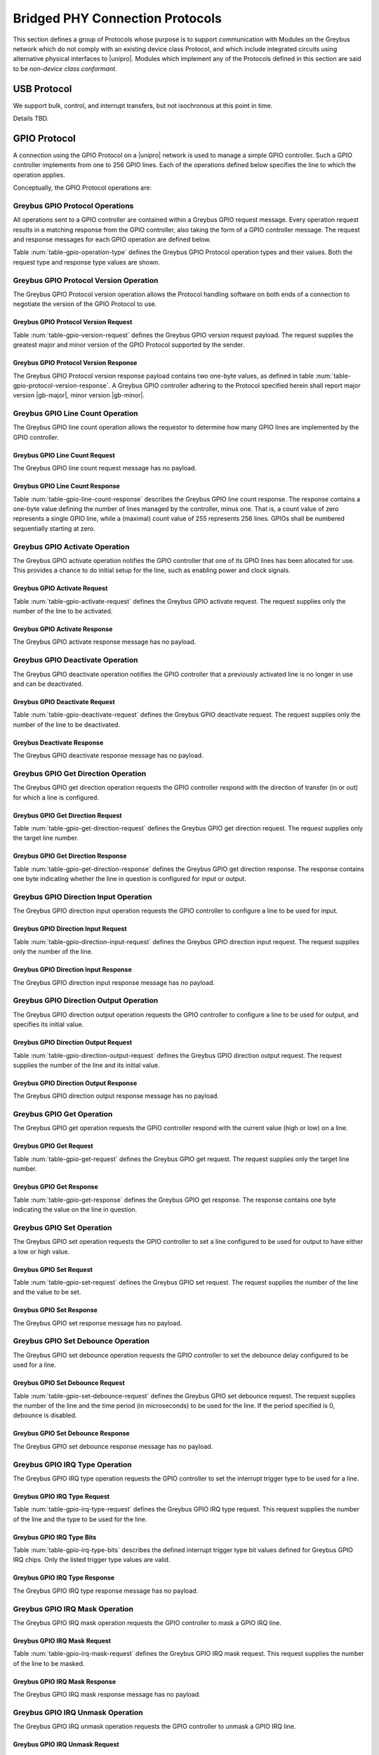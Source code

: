 .. _bridged-phy-protocols:

Bridged PHY Connection Protocols
================================

This section defines a group of Protocols whose purpose is to support
communication with Modules on the Greybus network which do not comply
with an existing device class Protocol, and which include integrated
circuits using alternative physical interfaces to |unipro|. Modules
which implement any of the Protocols defined in this section are said
to be *non-device class conformant*.

USB Protocol
------------

We support bulk, control, and interrupt transfers, but not
isochronous at this point in time.

Details TBD.

GPIO Protocol
-------------

A connection using the GPIO Protocol on a |unipro| network is used to
manage a simple GPIO controller. Such a GPIO controller implements
from one to 256 GPIO lines. Each of the operations defined below
specifies the line to which the operation applies.

Conceptually, the GPIO Protocol operations are:

.. c:function:: int version(u8 offer_major, u8 offer_minor, u8 *major, u8 *minor);

    Negotiates the major and minor version of the Protocol used for
    communication over the connection.  The sender offers the
    version of the Protocol it supports.  The receiver replies with
    the version that will be used--either the one offered if
    supported or its own (lower) version otherwise.  Protocol
    handling code adhering to the Protocol specified herein supports
    major version |gb-major|, minor version |gb-minor|.

.. c:function:: int line_count(u8 *count);

    Returns one less than the number of lines managed by the Greybus
    GPIO controller. This means the minimum number of lines is 1 and
    the maximum is 256.

.. c:function:: int activate(u8 which);

    Notifies the GPIO controller that one of its lines has been
    assigned for use.

.. c:function:: int deactivate(u8 which);

    Notifies the GPIO controller that a previously activated line has
    been unassigned and can be deactivated.

.. c:function:: int get_direction(u8 which, u8 *direction);

    Requests the GPIO controller return a line's configured direction
    (0 for output, 1 for input).

.. c:function:: int direction_input(u8 which);

    Requests the GPIO controller configure a line for input.

.. c:function:: int direction_output(u8 which, u8 value);

    Requests the GPIO controller configure a line for output, and sets
    its initial output value (0 for low, 1 for high).

.. c:function:: int get_value(u8 which, u8 *value);

    Requests the GPIO controller return the current value sensed on a
    line (0 for low, 1 for high).

.. c:function:: int set_value(u8 which, u8 value);

    Requests the GPIO controller set the value (0 for low, 1 for high)
    for a line configured for output.

.. c:function:: int set_debounce(u8 which, u16 usec);

    Requests the GPIO controller set the debounce period (in
    microseconds).

.. c:function:: int irq_type(u8 which, u8 type);

    Requests the GPIO controller set the IRQ trigger type (none,
    falling/rising edge, or low/high level).

.. c:function:: int irq_mask(u8 which);

    Requests the GPIO controller mask the specified gpio irq line.

.. c:function:: int irq_unmask(u8 which);

    Requests the GPIO controller unmask the specified gpio irq line.

.. c:function:: void irq_event(u8 which);

    GPIO controller request to recipient signaling an event on the specified
    gpio irq line.

Greybus GPIO Protocol Operations
^^^^^^^^^^^^^^^^^^^^^^^^^^^^^^^^

All operations sent to a GPIO controller are contained within a
Greybus GPIO request message. Every operation request results in a
matching response from the GPIO controller, also taking the form of a
GPIO controller message.  The request and response messages for each
GPIO operation are defined below.

Table :num:`table-gpio-operation-type` defines the Greybus GPIO
Protocol operation types and their values. Both the request type and
response type values are shown.

.. figtable::
    :nofig:
    :label: table-gpio-operation-type
    :caption: GPIO Operation Types
    :spec: l l l

    ===========================  =============  ==============
    GPIO Operation Type          Request Value  Response Value
    ===========================  =============  ==============
    Invalid                      0x00           0x80
    Protocol Version             0x01           0x81
    Line Count                   0x02           0x82
    Activate                     0x03           0x83
    Deactivate                   0x04           0x84
    Get Direction                0x05           0x85
    Direction Input              0x06           0x86
    Direction Output             0x07           0x87
    Get                          0x08           0x88
    Set                          0x09           0x89
    Set Debounce                 0x0a           0x8a
    IRQ Type                     0x0b           0x8b
    IRQ Mask                     0x0c           0x8c
    IRQ Unmask                   0x0d           0x8d
    IRQ Event                    0x0e           N/A
    (all other values reserved)  0x0f..0x7f     0x1f..0xff
    ===========================  =============  ==============

Greybus GPIO Protocol Version Operation
^^^^^^^^^^^^^^^^^^^^^^^^^^^^^^^^^^^^^^^

The Greybus GPIO Protocol version operation allows the Protocol
handling software on both ends of a connection to negotiate the
version of the GPIO Protocol to use.

Greybus GPIO Protocol Version Request
"""""""""""""""""""""""""""""""""""""

Table :num:`table-gpio-version-request` defines the Greybus GPIO
version request payload. The request supplies the greatest major and
minor version of the GPIO Protocol supported by the sender.

.. figtable::
    :nofig:
    :label: table-gpio-version-request
    :caption: GPIO Protocol Version Request
    :spec: l l c c l

    =======  ==============  ======  ==========      ===========================
    Offset   Field           Size    Value           Description
    =======  ==============  ======  ==========      ===========================
    0        version_major   1       |gb-major|      Offered GPIO Protocol major version
    1        version_minor   1       |gb-minor|      Offered GPIO Protocol minor version
    =======  ==============  ======  ==========      ===========================

Greybus GPIO Protocol Version Response
""""""""""""""""""""""""""""""""""""""

The Greybus GPIO Protocol version response payload contains two
one-byte values, as defined in table
:num:`table-gpio-protocol-version-response`.
A Greybus GPIO controller adhering to the Protocol specified herein
shall report major version |gb-major|, minor version |gb-minor|.

.. figtable::
    :nofig:
    :label: table-gpio-protocol-version-response
    :caption: GPIO Protocol Version Response
    :spec: l l c c l

    =======  ==============  ======  ==========      ===========================
    Offset   Field           Size    Value           Description
    =======  ==============  ======  ==========      ===========================
    0        version_major   1       |gb-major|      GPIO Protocol major version
    1        version_minor   1       |gb-minor|      GPIO Protocol minor version
    =======  ==============  ======  ==========      ===========================

Greybus GPIO Line Count Operation
^^^^^^^^^^^^^^^^^^^^^^^^^^^^^^^^^

The Greybus GPIO line count operation allows the requestor to
determine how many GPIO lines are implemented by the GPIO controller.

Greybus GPIO Line Count Request
"""""""""""""""""""""""""""""""

The Greybus GPIO line count request message has no payload.

Greybus GPIO Line Count Response
""""""""""""""""""""""""""""""""

Table :num:`table-gpio-line-count-response` describes the Greybus GPIO
line count response. The response contains a one-byte value defining
the number of lines managed by the controller, minus one. That is, a
count value of zero represents a single GPIO line, while a (maximal)
count value of 255 represents 256 lines. GPIOs shall be numbered
sequentially starting at zero.

.. figtable::
    :nofig:
    :label: table-gpio-line-count-response
    :caption: GPIO Protocol Line Count Response
    :spec: l l c c l

    =======  ==============  ======  ==========      ===========================
    Offset   Field           Size    Value           Description
    =======  ==============  ======  ==========      ===========================
    0        count           1       Number          Number of GPIO lines minus 1
    =======  ==============  ======  ==========      ===========================

Greybus GPIO Activate Operation
^^^^^^^^^^^^^^^^^^^^^^^^^^^^^^^

The Greybus GPIO activate operation notifies the GPIO controller that
one of its GPIO lines has been allocated for use. This provides a
chance to do initial setup for the line, such as enabling power and
clock signals.

Greybus GPIO Activate Request
"""""""""""""""""""""""""""""

Table :num:`table-gpio-activate-request` defines the Greybus GPIO
activate request. The request supplies only the number of the line to
be activated.

.. figtable::
    :nofig:
    :label: table-gpio-activate-request
    :caption: GPIO Protocol Activate Request
    :spec: l l c c l

    =======  ==============  ======  ==========      ===========================
    Offset   Field           Size    Value           Description
    =======  ==============  ======  ==========      ===========================
    0        which           1       Number          Controller-relative GPIO line number
    =======  ==============  ======  ==========      ===========================

Greybus GPIO Activate Response
""""""""""""""""""""""""""""""

The Greybus GPIO activate response message has no payload.

Greybus GPIO Deactivate Operation
^^^^^^^^^^^^^^^^^^^^^^^^^^^^^^^^^

The Greybus GPIO deactivate operation notifies the GPIO controller
that a previously activated line is no longer in use and can be
deactivated.

Greybus GPIO Deactivate Request
"""""""""""""""""""""""""""""""

Table :num:`table-gpio-deactivate-request` defines the Greybus GPIO
deactivate request. The request supplies only the number of the line
to be deactivated.

.. figtable::
    :nofig:
    :label: table-gpio-deactivate-request
    :caption: GPIO Protocol Deactivate Request
    :spec: l l c c l

    =======  ==============  ======  ==========      ===========================
    Offset   Field           Size    Value           Description
    =======  ==============  ======  ==========      ===========================
    0        which           1       Number          Controller-relative GPIO line number
    =======  ==============  ======  ==========      ===========================

Greybus Deactivate Response
"""""""""""""""""""""""""""

The Greybus GPIO deactivate response message has no payload.

Greybus GPIO Get Direction Operation
^^^^^^^^^^^^^^^^^^^^^^^^^^^^^^^^^^^^

The Greybus GPIO get direction operation requests the GPIO controller
respond with the direction of transfer (in or out) for which a line is
configured.

Greybus GPIO Get Direction Request
""""""""""""""""""""""""""""""""""

Table :num:`table-gpio-get-direction-request` defines the Greybus GPIO
get direction request. The request supplies only the target line number.

.. figtable::
    :nofig:
    :label: table-gpio-get-direction-request
    :caption: GPIO Protocol Get Direction Request
    :spec: l l c c l

    =======  ==============  ======  ==========      ===========================
    Offset   Field           Size    Value           Description
    =======  ==============  ======  ==========      ===========================
    0        which           1       Number          Controller-relative GPIO line number
    =======  ==============  ======  ==========      ===========================

Greybus GPIO Get Direction Response
"""""""""""""""""""""""""""""""""""

Table :num:`table-gpio-get-direction-response` defines the Greybus
GPIO get direction response. The response contains one byte
indicating whether the line in question is configured for input or
output.

.. figtable::
    :nofig:
    :label: table-gpio-get-direction-response
    :caption: GPIO Protocol Get Direction Response
    :spec: l l c c l

    =======  ==============  ======  ==========      ===========================
    Offset   Field           Size    Value           Description
    =======  ==============  ======  ==========      ===========================
    0        direction       1       0 or 1          Direction (0 for output, 1 for input)
    =======  ==============  ======  ==========      ===========================

Greybus GPIO Direction Input Operation
^^^^^^^^^^^^^^^^^^^^^^^^^^^^^^^^^^^^^^

The Greybus GPIO direction input operation requests the GPIO
controller to configure a line to be used for input.

Greybus GPIO Direction Input Request
""""""""""""""""""""""""""""""""""""

Table :num:`table-gpio-direction-input-request` defines the Greybus
GPIO direction input request. The request supplies only the number of
the line.

.. figtable::
    :nofig:
    :label: table-gpio-direction-input-request
    :caption: GPIO Protocol Direction Input Request
    :spec: l l c c l

    =======  ==============  ======  ==========      ===========================
    Offset   Field           Size    Value           Description
    =======  ==============  ======  ==========      ===========================
    0        which           1       Number          Controller-relative GPIO line number
    =======  ==============  ======  ==========      ===========================

Greybus GPIO Direction Input Response
"""""""""""""""""""""""""""""""""""""

The Greybus GPIO direction input response message has no payload.

Greybus GPIO Direction Output Operation
^^^^^^^^^^^^^^^^^^^^^^^^^^^^^^^^^^^^^^^

The Greybus GPIO direction output operation requests the GPIO
controller to configure a line to be used for output, and specifies
its initial value.

Greybus GPIO Direction Output Request
"""""""""""""""""""""""""""""""""""""

Table :num:`table-gpio-direction-output-request` defines the Greybus
GPIO direction output request. The request supplies the number of the
line and its initial value.

.. figtable::
    :nofig:
    :label: table-gpio-direction-output-request
    :caption: GPIO Protocol Direction Output Request
    :spec: l l c c l

    =======  ==============  ======  ==========      ===========================
    Offset   Field           Size    Value           Description
    =======  ==============  ======  ==========      ===========================
    0        which           1       Number          Controller-relative GPIO line number
    1        value           1       0 or 1          Initial value (0 is low, 1 is high)
    =======  ==============  ======  ==========      ===========================

Greybus GPIO Direction Output Response
""""""""""""""""""""""""""""""""""""""

The Greybus GPIO direction output response message has no payload.

Greybus GPIO Get Operation
^^^^^^^^^^^^^^^^^^^^^^^^^^

The Greybus GPIO get operation requests the GPIO controller respond
with the current value (high or low) on a line.

Greybus GPIO Get Request
""""""""""""""""""""""""

Table :num:`table-gpio-get-request` defines the Greybus GPIO get
request. The request supplies only the target line number.

.. figtable::
    :nofig:
    :label: table-gpio-get-request
    :caption: GPIO Protocol Get Request
    :spec: l l c c l

    =======  ==============  ======  ==========      ===========================
    Offset   Field           Size    Value           Description
    =======  ==============  ======  ==========      ===========================
    0        which           1       Number          Controller-relative GPIO line number
    =======  ==============  ======  ==========      ===========================

Greybus GPIO Get Response
"""""""""""""""""""""""""

Table :num:`table-gpio-get-response` defines the Greybus GPIO get
response. The response contains one byte indicating the value on the
line in question.

.. figtable::
    :nofig:
    :label: table-gpio-get-response
    :caption: GPIO Protocol Get Response
    :spec: l l c c l

    =======  ==============  ======  ==========      ===========================
    Offset   Field           Size    Value           Description
    =======  ==============  ======  ==========      ===========================
    0        value           1       0 or 1          Value (0 is low, 1 is high)
    =======  ==============  ======  ==========      ===========================

Greybus GPIO Set Operation
^^^^^^^^^^^^^^^^^^^^^^^^^^

The Greybus GPIO set operation requests the GPIO controller to set a
line configured to be used for output to have either a low or high
value.

Greybus GPIO Set Request
""""""""""""""""""""""""

Table :num:`table-gpio-set-request` defines the Greybus GPIO set
request. The request supplies the number of the line and the value to
be set.

.. figtable::
    :nofig:
    :label: table-gpio-set-request
    :caption: GPIO Protocol Set Request
    :spec: l l c c l

    =======  ==============  ======  ==========      ===========================
    Offset   Field           Size    Value           Description
    =======  ==============  ======  ==========      ===========================
    0        which           1       Number          Controller-relative GPIO line number
    1        value           1       0 or 1          Initial value (0 is low, 1 is high)
    =======  ==============  ======  ==========      ===========================

.. todo::
    Possibly make this a mask to allow multiple values to be set at once.

Greybus GPIO Set Response
"""""""""""""""""""""""""

The Greybus GPIO set response message has no payload.

Greybus GPIO Set Debounce Operation
^^^^^^^^^^^^^^^^^^^^^^^^^^^^^^^^^^^

The Greybus GPIO set debounce operation requests the GPIO controller
to set the debounce delay configured to be used for a line.

Greybus GPIO Set Debounce Request
"""""""""""""""""""""""""""""""""

Table :num:`table-gpio-set-debounce-request` defines the Greybus GPIO
set debounce request. The request supplies the number of the line and
the time period (in microseconds) to be used for the line.  If the
period specified is 0, debounce is disabled.

.. figtable::
    :nofig:
    :label: table-gpio-set-debounce-request
    :caption: GPIO Protocol Set Debounce Request
    :spec: l l c c l

    =======  ==============  ======  ==========      ===========================
    Offset   Field           Size    Value           Description
    =======  ==============  ======  ==========      ===========================
    0        which           1       Number          Controller-relative GPIO line number
    1        usec            2       Number          Debounce period (microseconds)
    =======  ==============  ======  ==========      ===========================

Greybus GPIO Set Debounce Response
""""""""""""""""""""""""""""""""""

The Greybus GPIO set debounce response message has no payload.

Greybus GPIO IRQ Type Operation
^^^^^^^^^^^^^^^^^^^^^^^^^^^^^^^

The Greybus GPIO IRQ type operation requests the GPIO controller
to set the interrupt trigger type to be used for a line.

Greybus GPIO IRQ Type Request
"""""""""""""""""""""""""""""

Table :num:`table-gpio-irq-type-request` defines the Greybus GPIO IRQ
type request.  This request supplies the number of the line and the type
to be used for the line.

.. figtable::
    :nofig:
    :label: table-gpio-irq-type-request
    :caption: GPIO IRQ Type Request
    :spec: l l c c l

    =======  ==============  ======  ==========      ===========================
    Offset   Field           Size    Value           Description
    =======  ==============  ======  ==========      ===========================
    0        which           1       Number          Controller-relative GPIO line number
    1        type            1       Number          :ref:`gpio-irq-type-bits`
    =======  ==============  ======  ==========      ===========================

.. _gpio-irq-type-bits:

Greybus GPIO IRQ Type Bits
""""""""""""""""""""""""""

Table :num:`table-gpio-irq-type-bits` describes the defined interrupt
trigger type bit values defined for Greybus GPIO IRQ chips. Only the listed
trigger type values are valid.

.. figtable::
    :nofig:
    :label: table-gpio-irq-type-bits
    :caption: GPIO IRQ Type Bits
    :spec: l l l

    =====================  ===================================================  ==========
    Symbol                 Brief Description                                    Value
    =====================  ===================================================  ==========
    IRQ_TYPE_NONE          No trigger specified, uses default/previous setting  0x00
    IRQ_TYPE_EDGE_RISING   Rising edge triggered                                0x01
    IRQ_TYPE_EDGE_FALLING  Falling edge triggered                               0x02
    IRQ_TYPE_EDGE_BOTH     Rising and falling edge triggered                    0x03
    IRQ_TYPE_LEVEL_HIGH    Level triggered high                                 0x04
    IRQ_TYPE_LEVEL_LOW     Level triggered low                                  0x08
    |_|                    (All other values reserved)                          0x10..0xff
    =====================  ===================================================  ==========

Greybus GPIO IRQ Type Response
""""""""""""""""""""""""""""""

The Greybus GPIO IRQ type response message has no payload.

Greybus GPIO IRQ Mask Operation
^^^^^^^^^^^^^^^^^^^^^^^^^^^^^^^

The Greybus GPIO IRQ mask operation requests the GPIO controller to
mask a GPIO IRQ line.

Greybus GPIO IRQ Mask Request
""""""""""""""""""""""""""""""

Table :num:`table-gpio-irq-mask-request` defines the Greybus GPIO IRQ
mask request.  This request supplies the number of the line to be
masked.

.. figtable::
    :nofig:
    :label: table-gpio-irq-mask-request
    :caption: GPIO IRQ Mask Request
    :spec: l l c c l

    =======  ==============  ======  ==========      ===========================
    Offset   Field           Size    Value           Description
    =======  ==============  ======  ==========      ===========================
    0        which           1       Number          Controller-relative GPIO line number
    =======  ==============  ======  ==========      ===========================

Greybus GPIO IRQ Mask Response
""""""""""""""""""""""""""""""

The Greybus GPIO IRQ mask response message has no payload.

Greybus GPIO IRQ Unmask Operation
^^^^^^^^^^^^^^^^^^^^^^^^^^^^^^^^^

The Greybus GPIO IRQ unmask operation requests the GPIO controller to
unmask a GPIO IRQ line.

Greybus GPIO IRQ Unmask Request
"""""""""""""""""""""""""""""""

Table :num:`table-gpio-irq-unmask-request` defines the Greybus GPIO IRQ
unmask request.  This request supplies the number of the line to be
unmasked.

.. figtable::
    :nofig:
    :label: table-gpio-irq-unmask-request
    :caption: GPIO IRQ Unmask Request
    :spec: l l c c l

    =======  ==============  ======  ==========      ===========================
    Offset   Field           Size    Value           Description
    =======  ==============  ======  ==========      ===========================
    0        which           1       Number          Controller-relative GPIO line number
    =======  ==============  ======  ==========      ===========================

Greybus GPIO IRQ Unmask Response
""""""""""""""""""""""""""""""""

The Greybus GPIO IRQ unmask response message has no payload.

Greybus GPIO IRQ Event Operation
^^^^^^^^^^^^^^^^^^^^^^^^^^^^^^^^

The Greybus GPIO IRQ event operation signals to the recipient that a
GPIO IRQ event has occurred on the GPIO Controller.

The GPIO controller is responsible for masking the interrupt before sending the
event.

Note that the GPIO IRQ event operation is unidirectional and has no response.

Greybus GPIO IRQ Event Request
""""""""""""""""""""""""""""""

Table :num:`table-gpio-irq-event-request` defines the Greybus GPIO IRQ
Event request.  This request supplies the number of the line signaling
an event.

.. figtable::
    :nofig:
    :label: table-gpio-irq-event-request
    :caption: GPIO IRQ Event Request
    :spec: l l c c l

    =======  ==============  ======  ==========      ===========================
    Offset   Field           Size    Value           Description
    =======  ==============  ======  ==========      ===========================
    0        which           1       Number          Controller-relative GPIO line number
    =======  ==============  ======  ==========      ===========================


SPI Protocol
------------

This section defines the operations used on a connection implementing
the Greybus SPI Protocol. This Protocol allows for management of a SPI
device. The Protocol consists of the operations defined in this
section.

Conceptually, the operations in the Greybus SPI Protocol are:

.. c:function:: int version(u8 offer_major, u8 offer_minor, u8 *major, u8 *minor);

    Negotiates the major and minor version of the Protocol used for
    communication over the connection.  The sender offers the
    version of the Protocol it supports.  The receiver replies with
    the version that will be used--either the one offered if
    supported or its own (lower) version otherwise.  Protocol
    handling code adhering to the Protocol specified herein supports
    major version |gb-major|, minor version |gb-minor|.

.. c:function:: int get_mode(u16 *mode);

    Returns a bit mask indicating the modes supported by the SPI master.

.. c:function:: int get_flags(u16 *flags);

    Returns a bit mask indicating the constraints of the SPI master.

.. c:function:: int get_bits_per_word(u32 *bpw);

    Returns the number of bits per word supported by the SPI master.

.. c:function:: int get_chipselect_num(u16 *num);

    Returns the number of chip select pins supported by the SPI master.

.. c:function:: int transfer(u8 chip_select, u8 mode, u8 count, struct gb_spi_transfer *transfers);

    Performs a SPI transaction as one or more SPI transfers, defined in the
    supplied array.

A transfer is made up of an array of :ref:`gb_spi_transfer <gb_spi_transfer>`
descriptors, each of which specifies SPI master configurations during transfers.
For write requests, the data is sent following the array of messages; for read
requests, the data is returned in a response message from the SPI master.

Greybus SPI Message Types
^^^^^^^^^^^^^^^^^^^^^^^^^

Table :num:`table-spi-operation-type` defines the Greybus SPI
operation types and their values. A message type consists of an
operation type combined with a flag (0x80) indicating whether the
operation is a request or a response.

.. figtable::
    :nofig:
    :label: table-spi-operation-type
    :caption: SPI Protocol Operation Types
    :spec: l l l

    ===========================  =============  ==============
    SPI Operation Type           Request Value  Response Value
    ===========================  =============  ==============
    Invalid                      0x00           0x80
    Protocol Version             0x01           0x81
    Mode                         0x02           0x82
    Flags                        0x03           0x83
    Bits per word mask           0x04           0x84
    Number of Chip select pins   0x05           0x85
    Transfer                     0x06           0x86
    (all other values reserved)  0x07..0x7f     0x87..0xff
    ===========================  =============  ==============

Greybus SPI Protocol Version Operation
^^^^^^^^^^^^^^^^^^^^^^^^^^^^^^^^^^^^^^

The Greybus SPI Protocol version operation allows the Protocol
handling software on both ends of a connection to negotiate the
version of the SPI Protocol to use.

Greybus SPI Protocol Version Request
""""""""""""""""""""""""""""""""""""

Table :num:`table-spi-version-request` defines the Greybus SPI
version request payload. The request supplies the greatest major and
minor version of the SPI Protocol supported by the sender.

.. figtable::
    :nofig:
    :label: table-spi-version-request
    :caption: SPI Protocol Version Request
    :spec: l l c c l

    =======  ==============  ======  ==========      ===========================
    Offset   Field           Size    Value           Description
    =======  ==============  ======  ==========      ===========================
    0        version_major   1       |gb-major|      Offered SPI Protocol major version
    1        version_minor   1       |gb-minor|      Offered SPI Protocol minor version
    =======  ==============  ======  ==========      ===========================

Greybus SPI Protocol Version Response
"""""""""""""""""""""""""""""""""""""

The Greybus SPI Protocol version response payload contains two
one-byte values, as defined in table
:num:`table-spi-protocol-version-response`.
A Greybus SPI controller adhering to the Protocol specified herein
shall report major version |gb-major|, minor version |gb-minor|.

.. figtable::
    :nofig:
    :label: table-spi-protocol-version-response
    :caption: SPI Protocol Version Response
    :spec: l l c c l

    =======  ==============  ======  ==========      ===========================
    Offset   Field           Size    Value           Description
    =======  ==============  ======  ==========      ===========================
    0        version_major   1       |gb-major|      SPI Protocol major version
    1        version_minor   1       |gb-minor|      SPI Protocol minor version
    =======  ==============  ======  ==========      ===========================

Greybus SPI Protocol Mode Operation
^^^^^^^^^^^^^^^^^^^^^^^^^^^^^^^^^^^

The Greybus SPI mode operation allows the requestor to determine the
details of the modes supported by the SPI master.

Greybus SPI Protocol Mode Request
"""""""""""""""""""""""""""""""""

The Greybus SPI mode request message has no payload.

Greybus SPI Protocol Mode Response
""""""""""""""""""""""""""""""""""

Table :num:`table-spi-mode-response` defines the Greybus SPI mode
response. The response contains a two-byte value whose bits
represent support or presence of certain modes in the SPI master.

.. figtable::
    :nofig:
    :label: table-spi-mode-response
    :caption: SPI Protocol Mode Response
    :spec: l l c c l

    =======  ==============  ======  ==========      ===========================
    Offset   Field           Size    Value           Description
    =======  ==============  ======  ==========      ===========================
    0        mode            2       Bit Mask        :ref:`spi-mode-bits`
    =======  ==============  ======  ==========      ===========================

.. _spi-mode-bits:

Greybus SPI Protocol Mode Bit Masks
"""""""""""""""""""""""""""""""""""

Table :num:`table-spi-mode` defines the mode bit masks for Greybus SPI
masters.

.. figtable::
    :nofig:
    :label: table-spi-mode
    :caption: SPI Protocol Mode Bit Masks
    :spec: l l l

    ===============================  ======================================================  ========================
    Symbol                           Brief Description                                       Mask Value
    ===============================  ======================================================  ========================
    GB_SPI_MODE_CPHA                 Clock phase (0: sample on first clock, 1: on second)    0x0001
    GB_SPI_MODE_CPOL                 Clock polarity (0: clock low on idle, 1: high on idle)  0x0002
    GB_SPI_MODE_CS_HIGH              Chip select active high                                 0x0004
    GB_SPI_MODE_LSB_FIRST            Per-word bits-on-wire                                   0x0008
    GB_SPI_MODE_3WIRE                SI/SO signals shared                                    0x0010
    GB_SPI_MODE_LOOP                 Loopback mode                                           0x0020
    GB_SPI_MODE_NO_CS                One dev/bus, no chip select                             0x0040
    GB_SPI_MODE_READY                Slave pulls low to pause                                0x0080
    |_|                              (All other mask values reserved)                        0x0100..0x8000
    ===============================  ======================================================  ========================

Greybus SPI Protocol Flags Operation
^^^^^^^^^^^^^^^^^^^^^^^^^^^^^^^^^^^^

The Greybus SPI flags operation allows the requestor to determine the
constraints, if any, of the SPI master.

Greybus SPI Protocol Flags Request
""""""""""""""""""""""""""""""""""

The Greybus SPI flags request message has no payload.

Greybus SPI Protocol Flags Response
"""""""""""""""""""""""""""""""""""

Table :num:`table-spi-flags-response` defines the Greybus SPI flags
response. The response contains a two-byte value whose bits
represent constraints of the SPI master, if any.

.. figtable::
    :nofig:
    :label: table-spi-flags-response
    :caption: SPI Protocol Flags Response
    :spec: l l c c l

    =======  ==============  ======  ==========      ===========================
    Offset   Field           Size    Value           Description
    =======  ==============  ======  ==========      ===========================
    0        flags           2       Number          :ref:`spi-flags-bits`
    =======  ==============  ======  ==========      ===========================

.. _spi-flags-bits:

Greybus SPI Protocol Flags Bit Masks
""""""""""""""""""""""""""""""""""""

Table :num:`table-spi-flag` describes the defined flags bit masks
defined for Greybus SPI masters.

.. figtable::
    :nofig:
    :label: table-spi-flag
    :caption: SPI Protocol Flags
    :spec: l l l

    ===============================  ===================================================  ========================
    Symbol                           Brief Description                                    Mask Value
    ===============================  ===================================================  ========================
    GB_SPI_FLAG_HALF_DUPLEX          Can't do full duplex                                 0x0001
    GB_SPI_FLAG_NO_RX                Can't do buffer read                                 0x0002
    GB_SPI_FLAG_NO_TX                Can't do buffer write                                0x0004
    |_|                              (All other flag values reserved)                     0x0008..0x8000
    ===============================  ===================================================  ========================

Greybus SPI Protocol Bits Per Word Mask Operation
^^^^^^^^^^^^^^^^^^^^^^^^^^^^^^^^^^^^^^^^^^^^^^^^^

The Greybus SPI bits per word mask operation allows the requestor to
determine the mask indicating which values of bits_per_word are
supported by the SPI master. If set, transfer with unsupported
bits_per_word should be rejected. If not set, this value is simply
ignored, and it's up to the individual driver to perform any validation.

Transfers should be rejected if following expression evaluates to zero:

        master->bits_per_word_mask & (1 << (tx_desc->bits_per_word - 1))

Greybus SPI Protocol Bits Per Word Mask Request
"""""""""""""""""""""""""""""""""""""""""""""""

The Greybus SPI bits per word mask request message has no payload.

Greybus SPI Protocol Bits Per Word Mask Response
""""""""""""""""""""""""""""""""""""""""""""""""

Table :num:`table-spi-bits-per-word-response` defines the Greybus SPI
bits per word mask response. The response contains a four-byte value
whose bits represent the bits per word mask of the SPI master.

.. figtable::
    :nofig:
    :label: table-spi-bits-per-word-response
    :caption: SPI Protocol Bits Per Word Mask Response
    :spec: l l c c l

    =======  ==================   ======  ==========      ===========================
    Offset   Field                Size    Value           Description
    =======  ==================   ======  ==========      ===========================
    0        bits per word mask   4       Number          Bits per word mask of the SPI master
    =======  ==================   ======  ==========      ===========================

Greybus SPI Protocol Number of Chip Selects Operation
^^^^^^^^^^^^^^^^^^^^^^^^^^^^^^^^^^^^^^^^^^^^^^^^^^^^^

The Greybus SPI number of chip selects operation allows the requestor
to determine the maximum number of chip select pins supported by SPI
master.

Greybus SPI Protocol Number of Chip Selects Request
"""""""""""""""""""""""""""""""""""""""""""""""""""

The Greybus SPI number of chip selects request message has no payload.

Greybus SPI Protocol Number of Chip Selects Response
""""""""""""""""""""""""""""""""""""""""""""""""""""

Table :num:`table-spi-number-of-chip-selects-response` defines the
Greybus SPI number of chip selects response. The response contains
the maximum number of chip select pins supported by the SPI master.

.. figtable::
    :nofig:
    :label: table-spi-number-of-chip-selects-response
    :caption: SPI Protocol Number of Chip Selects Response
    :spec: l l c c l

    =======  ======================   ======  ==========      ===========================
    Offset   Field                    Size    Value           Description
    =======  ======================   ======  ==========      ===========================
    0        number of chip selects   2       Number          Maximum number of chip select pins
    =======  ======================   ======  ==========      ===========================

Greybus SPI Transfer Operation
^^^^^^^^^^^^^^^^^^^^^^^^^^^^^^

The Greybus SPI transfer operation requests that the SPI master perform a SPI
transaction. The operation consists of a set of one or more
:ref:`gb_spi_transfer <gb_spi_transfer>` descriptors, which define data
transfers to be performed by the SPI master. The transfer operation request
includes data for each :ref:`gb_spi_transfer <gb_spi_transfer>` descriptor
involving a write operation.  The data shall be sent immediately following the
:ref:`gb_spi_transfer <gb_spi_transfer>` descriptors (with no intervening pad
bytes).  The transfer operation response includes data for each
:ref:`gb_spi_transfer <gb_spi_transfer>` descriptor involving a read operation,
with all read data transferred contiguously.

Greybus SPI Transfer Request
""""""""""""""""""""""""""""

The Greybus SPI transfer request contains the slave's chip select pin,
its mode, a count of message descriptors, an array of message descriptors,
and a block of zero or more bytes of data to be written.

.. _gb_spi_transfer:

Table :num:`table-spi-transfer-descriptor` defines the **Greybus SPI
gb_spi_transfer descriptor**. This describes the configuration of a segment
of a SPI transaction.

.. figtable::
    :nofig:
    :label: table-spi-transfer-descriptor
    :caption: SPI Protocol gb_spi_transfer descriptor
    :spec: l l c c l

    =======  ==============  ======  ==========      ===========================
    Offset   Field           Size    Value           Description
    =======  ==============  ======  ==========      ===========================
    0        speed_hz        4       Number          Transfer speed in Hz
    4        len             4       Number          Size of data to transfer
    8        delay_usecs     2       Number          Wait period after completion of transfer
    10       cs_change       1       Number          Toggle chip select pin after this transfer completes
    11       bits_per_word   1       Number          Select bits per word for this trnasfer
    =======  ==============  ======  ==========      ===========================

Table :num:`table-spi-transfer-request` defines the Greybus SPI
transfer request.

.. figtable::
    :nofig:
    :label: table-spi-transfer-request
    :caption: SPI Protocol Transfer Request
    :spec: l l c c l

    ==========     ==============  ======    ===============    ===========================
    Offset         Field           Size      Value              Description
    ==========     ==============  ======    ===============    ===========================
    0              chip-select     1         Number             chip-select pin for the slave device
    1              mode            1         Number             :ref:`spi-mode-bits`
    2              count           2         Number             Number of :ref:`gb_spi_transfer <gb_spi_transfer>` descriptors
    4              op[1]           12        gb_spi_transfer    First SPI :ref:`gb_spi_transfer <gb_spi_transfer>` descriptor in the transfer
    ...            ...             12        gb_spi_transfer    ...
    4+12*(N-1)     op[N]           12        gb_spi_transfer    Last SPI :ref:`gb_spi_transfer <gb_spi_transfer>` descriptor
    4+12*N         data            ...       Data               Data for all the write transfers
    ==========     ==============  ======    ===============    ===========================

Any data to be written follows the last :ref:`gb_spi_transfer <gb_spi_transfer>`
descriptor. Data for the first write :ref:`gb_spi_transfer <gb_spi_transfer>`
descriptor in the array immediately follows the last :ref:`gb_spi_transfer
<gb_spi_transfer>` descriptor in the array, and no padding shall be inserted
between data sent for distinct SPI :ref:`gb_spi_transfer <gb_spi_transfer>`
descriptors.

Greybus SPI Transfer Response
"""""""""""""""""""""""""""""

Table :num:`table-spi-transfer-response` defines the Greybus SPI
transfer response. The response contains the data read as a result
of the request.

.. figtable::
    :nofig:
    :label: table-spi-transfer-response
    :caption: SPI Protocol Transfer Response
    :spec: l l c c l

    =======  ==============  ======  ==========      ======================================
    Offset   Field           Size    Value           Description
    =======  ==============  ======  ==========      ======================================
    0        data                    Data            Data for first read :ref:`gb_spi_transfer <gb_spi_transfer>` descriptor on the transfer
    ...      ...             ...     Data            ...
    ...      ...             ...     Data            Data for Last read :ref:`gb_spi_transfer <gb_spi_transfer>` descriptor on the transfer
    =======  ==============  ======  ==========      ======================================

UART Protocol
-------------

A connection using the UART Protocol on a |unipro| network is used to
manage a simple UART controller.  This Protocol is very close to the
CDC protocol for serial modems from the USB-IF specification, and
consists of the operations defined in this section.

The operations that can be performed on a Greybus UART controller are
conceptually:

.. c:function:: int version(u8 offer_major, u8 offer_minor, u8 *major, u8 *minor);

    Negotiates the major and minor version of the Protocol used for
    communication over the connection.  The sender offers the
    version of the Protocol it supports.  The receiver replies with
    the version that will be used--either the one offered if
    supported or its own (lower) version otherwise.  Protocol
    handling code adhering to the Protocol specified herein supports
    major version |gb-major|, minor version |gb-minor|.

.. c:function:: int send_data(u16 size, u8 *data);

    Requests that the UART device begin transmitting characters. One
    or more bytes to be transmitted shall be supplied by the sender.

.. c:function:: int receive_data(u16 *size, u8 *data);

    Receive data from the UART.  The indicated number of bytes has
    been received.

.. c:function:: int set_line_coding(u32 rate, u8 format, u8 parity, u8 data);

   Sets the line settings of the UART to the specified baud rate,
   format, parity, and data bits.

.. c:function:: int set_control_line_state(u8 state);

    Controls RTS and DTR line states of the UART.

.. c:function:: int send_break(u8 state);

    Requests that the UART generate a break condition on its transmit
    line.

.. c:function:: int serial_state(u16 *state);

    Receives the state of the UART's control lines and any line errors
    that might have occurred.

UART Protocol Operations
^^^^^^^^^^^^^^^^^^^^^^^^

This section defines the operations for a connection using the UART
Protocol. The UART Protocol allows a requestor to control a UART device
contained within a Greybus Module.

Greybus UART Protocol Operations
""""""""""""""""""""""""""""""""

Table :num:`table-uart-operation-type` defines the Greybus
UART operation types and their values. A message type consists of an
operation type combined with a flag (0x80) indicating whether the
operation is a request or a response.

.. figtable::
    :nofig:
    :label: table-uart-operation-type
    :caption: UART Operation Types
    :spec: l l l

    ===========================  =============  ==============
    UART Operation Type          Request Value  Response Value
    ===========================  =============  ==============
    Invalid                      0x00           0x80
    Protocol Version             0x01           0x81
    Send Data                    0x02           0x82
    Receive Data                 0x03           0x83
    Set Line Coding              0x04           0x84
    Set Control Line State       0x05           0x85
    Send Break                   0x06           0x86
    Serial State                 0x07           0x87
    (all other values reserved)  0x08..0x7f     0x88..0xff
    ===========================  =============  ==============

Greybus UART Protocol Version Operation
^^^^^^^^^^^^^^^^^^^^^^^^^^^^^^^^^^^^^^^

The Greybus UART Protocol version operation allows the Protocol
handling software on both ends of a connection to negotiate the
version of the UART Protocol to use.

Greybus UART Protocol Version Request
"""""""""""""""""""""""""""""""""""""

Table :num:`table-uart-version-request` defines the Greybus UART
version request payload. The request supplies the greatest major and
minor version of the UART Protocol supported by the sender.

.. figtable::
    :nofig:
    :label: table-uart-version-request
    :caption: UART Protocol Version Request
    :spec: l l c c l

    =======  ==============  ======  ==========      ===========================
    Offset   Field           Size    Value           Description
    =======  ==============  ======  ==========      ===========================
    0        version_major   1       |gb-major|      Offered UART Protocol major version
    1        version_minor   1       |gb-minor|      Offered UART Protocol minor version
    =======  ==============  ======  ==========      ===========================

Greybus UART Protocol Version Response
""""""""""""""""""""""""""""""""""""""

The Greybus UART Protocol version response payload contains two
one-byte values, as defined in table
:num:`table-uart-protocol-version-response`.
A Greybus UART controller adhering to the Protocol specified herein
shall report major version |gb-major|, minor version |gb-minor|.

.. figtable::
    :nofig:
    :label: table-uart-protocol-version-response
    :caption: UART Protocol Version Response
    :spec: l l c c l

    =======  ==============  ======  ==========      ===========================
    Offset   Field           Size    Value           Description
    =======  ==============  ======  ==========      ===========================
    0        version_major   1       |gb-major|      UART Protocol major version
    1        version_minor   1       |gb-minor|      UART Protocol minor version
    =======  ==============  ======  ==========      ===========================

Greybus UART Send Data Operation
^^^^^^^^^^^^^^^^^^^^^^^^^^^^^^^^

The Greybus UART Send Data operation requests that the UART
device begin transmission of characters.  One or more characters to be
transmitted may optionally be provided with this request.

Greybus UART Send Data Request
""""""""""""""""""""""""""""""

Table :num:`table-uart-send-data-request` defines the Greybus UART
send data request. This requests that the UART device begin
transmitting.  The request optionally contains one or more characters
to to be transmitted.

.. figtable::
    :nofig:
    :label: table-uart-send-data-request
    :caption: UART Protocol Send Data Request
    :spec: l l c c l

    =======  ==============  ======  ===========     ===========================
    Offset   Field           Size    Value           Description
    =======  ==============  ======  ===========     ===========================
    0        size            2       Number          Size in bytes of data to be transmitted
    2        data            *size*  Characters      0 or more bytes of data to be transmitted
    =======  ==============  ======  ===========     ===========================

Greybus UART Send Data Response
"""""""""""""""""""""""""""""""

The Greybus UART send data response message has no payload.

Greybus UART Receive Data Operation
^^^^^^^^^^^^^^^^^^^^^^^^^^^^^^^^^^^

Unlike most other Greybus UART operations, the Greybus UART event
operation is initiated by the device implementing the UART
Protocol. It notifies its peer that a data has been received by the
UART.

Greybus UART Receive Data Request
"""""""""""""""""""""""""""""""""

Table :num:`table-uart-receive-data-request` defines the Greybus UART
receive data request. The request contains the size of the data to be
received, and the data bytes to be received.

.. figtable::
    :nofig:
    :label: table-uart-receive-data-request
    :caption: UART Protocol Receive Data Request
    :spec: l l c c l

    =======  ==============  =======  ==========      ===========================
    Offset   Field           Size     Value           Description
    =======  ==============  =======  ==========      ===========================
    0        size            2        Number          Size in bytes of received data
    2        data            *size*   Characters      1 or more bytes of received data
    =======  ==============  =======  ==========      ===========================

Greybus UART Received Data Response
"""""""""""""""""""""""""""""""""""

The Greybus UART event response message has no payload.

Greybus UART Set Line Coding Operation
^^^^^^^^^^^^^^^^^^^^^^^^^^^^^^^^^^^^^^

The Greybus UART set line coding operation allows for configuration of
the UART to a specific set of line coding values.

Greybus UART Set Line Coding State Request
""""""""""""""""""""""""""""""""""""""""""

Table :num:`table-uart-set-line-coding-request` defines the Greybus
UART set line coding state request. The request contains the specific
line coding values to be set.

.. figtable::
    :nofig:
    :label: table-uart-set-line-coding-request
    :caption: UART Protocol Set Line Coding State Request
    :spec: l l c c l

    =======  ==============  ======  ==========      ===========================
    Offset   Field           Size    Value           Description
    =======  ==============  ======  ==========      ===========================
    0        rate            4       Number          Baud Rate setting
    4        format          1       Number          :ref:`uart-stop-bit-format`
    5        parity          1       Number          :ref:`uart-parity-format`
    6        data_bits       1       Number          Number of data bits
    =======  ==============  ======  ==========      ===========================

.. _uart-stop-bit-format:

Greybus UART Stop Bit Format
""""""""""""""""""""""""""""

Table :num:`table-uart-stop-bit-format` defines the Greybus UART stop
bit formats.

.. figtable::
    :nofig:
    :label: table-uart-stop-bit-format
    :caption: UART Protocol Stop Bit Format
    :spec: l l

    ==============================  ====
    1 Stop Bit                      0x00
    1.5 Stop Bits                   0x01
    2 Stop Bits                     0x02
    (All other values reserved)     0x03..0xff
    ==============================  ====

.. _uart-parity-format:

Greybus UART Parity format
""""""""""""""""""""""""""

Table :num:`table-uart-parity-format` defines the Greybus UART parity
formats.

.. figtable::
    :nofig:
    :label: table-uart-parity-format
    :caption: UART Protocol Parity Format
    :spec: l l

    ==============================  ====
    No Parity                       0x00
    Odd Parity                      0x01
    Even Parity                     0x02
    Mark Parity                     0x03
    Space Parity                    0x04
    (All other values reserved)     0x05..0xff
    ==============================  ====

Greybus UART Set Line Coding State Response
"""""""""""""""""""""""""""""""""""""""""""

The Greybus UART set line coding state response message has no payload.

Greybus UART Set Control Line State Operation
^^^^^^^^^^^^^^^^^^^^^^^^^^^^^^^^^^^^^^^^^^^^^

The Greybus UART set control line state operation requests that the
UART device set "outbound" UART status values.

Greybus UART Set Control Line State Request
"""""""""""""""""""""""""""""""""""""""""""

Table :num:`table-uart-set-control-line-state-request` defines the
Greybus UART set control line state request. The request contains a
bit mask of modem status flags to set.

.. figtable::
    :nofig:
    :label: table-uart-set-control-line-state-request
    :caption: UART Protocol Set Control Line State Request
    :spec: l l c c l

    =======  ==============  ======  ==========      ===========================
    Offset   Field           Size    Value           Description
    =======  ==============  ======  ==========      ===========================
    0        control         2       Bit mask        :ref:`uart-modem-status-flags`
    =======  ==============  ======  ==========      ===========================

.. _uart-modem-status-flags:

Greybus UART Modem Status Flags
"""""""""""""""""""""""""""""""

Table :num:`table-uart-modem-status-flags` defines the values supplied
as flag values for the Greybus UART set control line state
request. Any combination of these values may be supplied in a single
request.

.. figtable::
    :nofig:
    :label: table-uart-modem-status-flags
    :caption: UART Modem Status Flags
    :spec: l l l

    ============================    ==============  ===================
    Flag                            Value           Description
    ============================    ==============  ===================
    DTR                             0x0001          Data Terminal Ready
    RTS                             0x0002          Request To Send
    (all other values reserved)     0x0004..0x8000
    ============================    ==============  ===================

Greybus UART Set Control Line State Response
""""""""""""""""""""""""""""""""""""""""""""

The Greybus UART set control line state response message has no
payload.

Greybus UART Send Break Operation
^^^^^^^^^^^^^^^^^^^^^^^^^^^^^^^^^

The Greybus UART send break operation requests that the UART device
set the break condition on its transmit line to be either on or off.

Greybus UART Break Control Request
""""""""""""""""""""""""""""""""""

Table :num:`table-uart-break-control-request` defines the Greybus UART
break control request. The requestq supplies the duration of the break
condition that should be generated by the UART device transmit line.

.. figtable::
    :nofig:
    :label: table-uart-break-control-request
    :caption: UART Protocol Break Control Request
    :spec: l l c c l

    =======  ==============  ======  ==========      ===========================
    Offset   Field           Size    Value           Description
    =======  ==============  ======  ==========      ===========================
    0        state           1       0 or 1          0 is off, 1 is on
    =======  ==============  ======  ==========      ===========================

Greybus UART Break Control Response
"""""""""""""""""""""""""""""""""""

The Greybus UART break control response message has no payload.

Greybus UART Serial State Operation
^^^^^^^^^^^^^^^^^^^^^^^^^^^^^^^^^^^

Unlike most other Greybus UART operations, the Greybus UART serial
state operation is initiated by the Module implementing the UART
Protocol. It notifies the peer that a control line status has changed,
or that there is an error with the UART.

Greybus UART Serial State Request
"""""""""""""""""""""""""""""""""

Table :num:`table-uart-serial-state-request` defines the Greybus UART
serial state request. The request contains the control value that the
UART is currently in.

.. figtable::
    :nofig:
    :label: table-uart-serial-state-request
    :caption: UART Protocol Serial State Request
    :spec: l l c c l

    =======  ==============  ======  ==========      ===========================
    Offset   Field           Size    Value           Description
    =======  ==============  ======  ==========      ===========================
    0        control         2       Number          Control data state
    2        data            2       Number          :ref:`uart-control-flags`
    =======  ==============  ======  ==========      ===========================

.. _uart-control-flags:

Greybus UART Control Flags
""""""""""""""""""""""""""

Table :num:`table-uart-control-flags` defines the flag values used for
a Greybus UART serial state request.

.. figtable::
    :nofig:
    :label: table-uart-control-flags
    :caption: UART Control Flags
    :spec: l l l

    ============================    ==============  ===================
    Flag                            Value           Description
    ============================    ==============  ===================
    DCD                             0x0001          Carrier Detect line enabled
    DSR                             0x0002          DSR signal
    Break                           0x0004          Break condition detected
    RI                              0x0008          Ring Signal detected
    Framing Error                   0x0010          Framing error detected
    Parity Error                    0x0020          Parity error detected
    Overrun                         0x0040          Received data lost due to overrun
    (all other values reserved)     0x0080..0x8000
    ============================    ==============  ===================

Greybus UART Serial State Response
""""""""""""""""""""""""""""""""""

The Greybus UART serial state response message has no payload.

PWM Protocol
------------

A connection using PWM Protocol on a |unipro| network is used to manage
a simple PWM controller. Such a PWM controller implements one or more
(up to 256) PWM devices, and each of the operations below specifies
the line to which the operation applies. This Protocol consists of the
operations defined in this section.

Conceptually, the PWM Protocol operations are:

.. c:function:: int version(u8 offer_major, u8 offer_minor, u8 *major, u8 *minor);

    Negotiates the major and minor version of the Protocol used for
    communication over the connection.  The sender offers the
    version of the Protocol it supports.  The receiver replies with
    the version that will be used--either the one offered if
    supported or its own (lower) version otherwise.  Protocol
    handling code adhering to the Protocol specified herein supports
    major version |gb-major|, minor version |gb-minor|.

.. c:function:: int pwm_count(u8 *count);

    Returns one less than the number of instances managed by the
    Greybus PWM controller. This means the minimum number of PWMs is 1
    and the maximum is 256.

.. c:function:: int activate(u8 which);

    Notifies the PWM controller that one of its instances has been
    assigned for use.

.. c:function:: int deactivate(u8 which);

    Notifies the PWM controller that a previously activated instance
    has been unassigned and can be deactivated.

.. c:function:: int config(u8 which, u32 duty, u32 period);

    Requests the PWM controller configure an instance for a particular
    duty cycle and period (in units of nanoseconds).

.. c:function:: int set_polarity(u8 which, u8 polarity);

    Requests the PWM controller configure an instance as normally
    active or inverted.

.. c:function:: int enable(u8 which);

    Requests the PWM controller enable a PWM instance to begin
    toggling.

.. c:function:: int disable(u8 which);

    Requests the PWM controller disable a previously enabled PWM
    instance

Greybus PWM Protocol Operations
^^^^^^^^^^^^^^^^^^^^^^^^^^^^^^^

All operations sent to a PWM controller are contained within a Greybus
PWM request message. Every operation request results in a response
from the PWM controller, also taking the form of a PWM controller
message.  The request and response messages for each PWM operation are
defined below.

Table :num:`table-pwm-operation-type` describes the Greybus PWM Protocol
operation types and their values. Both the request type and response type values
are shown.

.. figtable::
    :nofig:
    :label: table-pwm-operation-type
    :caption: PWM Operation Types
    :spec: l l l

    ===========================  =============  ==============
    PWM Operation Type           Request Value  Response Value
    ===========================  =============  ==============
    Invalid                      0x00           0x80
    Protocol Version             0x01           0x81
    PWM count                    0x02           0x82
    Activate                     0x03           0x83
    Deactivate                   0x04           0x84
    Config                       0x05           0x85
    Set Polarity                 0x06           0x86
    Enable                       0x07           0x87
    Disable                      0x08           0x88
    (all other values reserved)  0x09..0x7f     0x89..0xff
    ===========================  =============  ==============

Greybus PWM Protocol Version Operation
^^^^^^^^^^^^^^^^^^^^^^^^^^^^^^^^^^^^^^

The Greybus PWM Protocol version operation allows the Protocol
handling software on both ends of a connection to negotiate the
version of the PWM Protocol to use.

Greybus PWM Protocol Version Request
""""""""""""""""""""""""""""""""""""

Table :num:`table-pwm-version-request` defines the Greybus PWM
version request payload. The request supplies the greatest major and
minor version of the PWM Protocol supported by the sender.

.. figtable::
    :nofig:
    :label: table-pwm-version-request
    :caption: PWM Protocol Version Request
    :spec: l l c c l

    =======  ==============  ======  ==========      ===========================
    Offset   Field           Size    Value           Description
    =======  ==============  ======  ==========      ===========================
    0        version_major   1       |gb-major|      Offered PWM Protocol major version
    1        version_minor   1       |gb-minor|      Offered PWM Protocol minor version
    =======  ==============  ======  ==========      ===========================


Greybus PWM Protocol Version Response
"""""""""""""""""""""""""""""""""""""

The Greybus PWM Protocol version response payload contains two
one-byte values, as defined in table
:num:`table-pwm-protocol-version-response`.
A Greybus PWM controller adhering to the Protocol specified herein
shall report major version |gb-major|, minor version |gb-minor|.

.. figtable::
    :nofig:
    :label: table-pwm-protocol-version-response
    :caption: PWM Protocol Version Response
    :spec: l l c c l

    =======  ==============  ======  ==========      ===========================
    Offset   Field           Size    Value           Description
    =======  ==============  ======  ==========      ===========================
    0        version_major   1       |gb-major|      PWM Protocol major version
    1        version_minor   1       |gb-minor|      PWM Protocol minor version
    =======  ==============  ======  ==========      ===========================

Greybus PWM Count Operation
^^^^^^^^^^^^^^^^^^^^^^^^^^^

The Greybus PWM count operation allows the requestor to determine how
many PWM instances are implemented by the PWM controller.

Greybus PWM Count Request
"""""""""""""""""""""""""

The Greybus PWM count request message has no payload.

Greybus PWM Count Response
""""""""""""""""""""""""""

Table :num:`table-pwm-count-response` defines the Greybus PWM count
response. The response contains a one-byte value defining the number
of PWM instances managed by the controller, minus one. That is, a
count value of zero represents a single PWM instance, while a
(maximal) count value of 255 represents 256 instances. The lines are
numbered sequentially starting at zero.

.. figtable::
    :nofig:
    :label: table-pwm-count-response
    :caption: PWM Protocol Count Response
    :spec: l l c c l

    =======  ==============  ======  ==========      ===========================
    Offset   Field           Size    Value           Description
    =======  ==============  ======  ==========      ===========================
    0        count           1       Number          Number of PWM instances minus 1
    =======  ==============  ======  ==========      ===========================

Greybus PWM Activate Operation
^^^^^^^^^^^^^^^^^^^^^^^^^^^^^^

The Greybus PWM activate operation notifies the PWM controller that
one of its PWM instances has been allocated for use. This provides a
chance to do initial setup for the PWM instance, such as enabling
power and clock signals.

Greybus PWM Activate Request
""""""""""""""""""""""""""""

Table :num:`table-pwm-activate-request` defines the Greybus PWM
activate request. The request supplies only the number of the instance
to be activated.

.. figtable::
    :nofig:
    :label: table-pwm-activate-request
    :caption: PWM Protocol Activate Request
    :spec: l l c c l

    =======  ==============  ======  ==========      ===========================
    Offset   Field           Size    Value           Description
    =======  ==============  ======  ==========      ===========================
    0        which           1       Number          Controller-relative PWM instance number
    =======  ==============  ======  ==========      ===========================

Greybus PWM Activate Response
"""""""""""""""""""""""""""""

The Greybus PWM activate response message has no payload.

Greybus PWM Deactivate Operation
^^^^^^^^^^^^^^^^^^^^^^^^^^^^^^^^

The Greybus PWM instance deactivate operation notifies the PWM
controller that a previously activated instance is no longer in use
and can be deactivated.

Greybus PWM Deactivate Request
""""""""""""""""""""""""""""""

Table :num:`table-pwm-deactivate-request` defines the Greybus PWM
deactivate request. The request supplies only the number of the
instance to be deactivated.

.. figtable::
    :nofig:
    :label: table-pwm-deactivate-request
    :caption: PWM Protocol Deactivate Request
    :spec: l l c c l

    =======  ==============  ======  ==========      ===========================
    Offset   Field           Size    Value           Description
    =======  ==============  ======  ==========      ===========================
    0        which           1       Number          Controller-relative PWM instance number
    =======  ==============  ======  ==========      ===========================

Greybus PWM Deactivate Response
"""""""""""""""""""""""""""""""

The Greybus PWM deactivate response message has no payload.

Greybus PWM Configure Operation
^^^^^^^^^^^^^^^^^^^^^^^^^^^^^^^

The Greybus PWM configure operation requests the PWM controller
configure a PWM instance with the given duty cycle and period.

Greybus PWM Configure Request
"""""""""""""""""""""""""""""

Table :num:`table-pwm-configure-request` defines the Greybus PWM
configure request. The request supplies the target instance number,
duty cycle, and period of the cycle.

.. figtable::
    :nofig:
    :label: table-pwm-configure-request
    :caption: PWM Protocol Configure Request
    :spec: l l c c l

    =======  ==============  ======  ==========      ===========================
    Offset   Field           Size    Value           Description
    =======  ==============  ======  ==========      ===========================
    0        which           1       Number          Controller-relative PWM instance number
    1        duty            4       Number          Duty cycle (in nanoseconds)
    5        period          4       Number          Period (in nanoseconds)
    =======  ==============  ======  ==========      ===========================

Greybus PWM Configure Response
""""""""""""""""""""""""""""""

The Greybus PWM configure response message has no payload.

Greybus PWM Polarity Operation
^^^^^^^^^^^^^^^^^^^^^^^^^^^^^^

The Greybus PWM polarity operation requests the PWM controller
configure a PWM instance with the given polarity.

Greybus PWM Polarity Request
""""""""""""""""""""""""""""

Table :num:`table-pwm-polarity-request` defines the Greybus PWM
polarity request. The request supplies the target instance number and
polarity (normal or inverted). The polarity may not be configured when
a PWM instance is enabled.

.. figtable::
    :nofig:
    :label: table-pwm-polarity-request
    :caption: PWM Protocol Polarity Request
    :spec: l l c c l

    =======  ==============  ======  ==========      ===========================
    Offset   Field           Size    Value           Description
    =======  ==============  ======  ==========      ===========================
    0        which           1       Number          Controller-relative PWM instance number
    1        polarity        1       Number          0 for normal, 1 for inverted
    =======  ==============  ======  ==========      ===========================

Greybus PWM Polarity Response
"""""""""""""""""""""""""""""

The Greybus PWM polarity response message has no payload.

Greybus PWM Enable Operation
^^^^^^^^^^^^^^^^^^^^^^^^^^^^

The Greybus PWM enable operation enables a PWM instance to begin
toggling.

Greybus PWM Enable Request
""""""""""""""""""""""""""

Table :num:`table-pwm-enable-request` defines the Greybus PWM enable
request. The request supplies only the number of the instance to be
enabled.

.. figtable::
    :nofig:
    :label: table-pwm-enable-request
    :caption: PWM Protocol Enable Request
    :spec: l l c c l

    =======  ==============  ======  ==========      ===========================
    Offset   Field           Size    Value           Description
    =======  ==============  ======  ==========      ===========================
    0        which           1       Number          Controller-relative PWM instance number
    =======  ==============  ======  ==========      ===========================

Greybus PWM Enable Response
"""""""""""""""""""""""""""

The Greybus PWM enable response message has no payload.

Greybus PWM Disable Operation
^^^^^^^^^^^^^^^^^^^^^^^^^^^^^

The Greybus PWM disable operation stops a PWM instance that has
previously been enabled.

Greybus PWM Disable Request
"""""""""""""""""""""""""""

Table :num:`table-pwm-disable-request` defines the Greybus PWM disable
request. The request supplies only the number of the instance to be
disabled.

.. figtable::
    :nofig:
    :label: table-pwm-disable-request
    :caption: PWM Protocol Disable Request
    :spec: l l c c l

    =======  ==============  ======  ==========      ===========================
    Offset   Field           Size    Value           Description
    =======  ==============  ======  ==========      ===========================
    0        which           1       Number          Controller-relative PWM instance number
    =======  ==============  ======  ==========      ===========================

Greybus PWM Disable Response
""""""""""""""""""""""""""""

The Greybus PWM disable response message has no payload.

I2S Protocols
-------------

..  'I2S' should be replaced by 'Audio Streaming' or similar
    because more than i2s is supported by what's defined here.

Audio data may be streamed using the I2S Protocols Specification
described herein.  The I2S Protocols Specification is designed to
support arbitrarily complex audio topologies with any number of
intermediate Modules.  A Module that supports the I2S Protocols
Specification shall be referred to as an *I2S Module* even when
the Module supports other Greybus Protocols.

.. note::

    Where possible, the I2S Protocols Specification tries to be consistent
    with the
    `USB Audio Specification Version 2.0
    <http://www.usb.org/developers/docs/devclass_docs/Audio2.0_final.zip>`_.
    The I2S Protocols Specification is designed to handle
    *Type I Simple Audio Data Format*
    data as defined in Section 2.3.1 of the
    *USB Device Class Definition for Audio Data Formats*
    document.  This does not preclude the use of other
    data formats.

An I2S Module shall contain one or more *I2S Bundles*.  Each I2S Bundle
shall contain one *I2S Management CPort*, and may contain zero or
more *I2S Transmitter CPorts* and zero or more *I2S Receiver CPorts*.
There shall be at least one I2S Transmitter or Receiver CPort in each
I2S Bundle.  An I2S Bundle may have no physical low-level I2S or
similar hardware associated with it.

I2S Management CPorts, I2S Transmitter CPorts, and I2S Receiver CPorts
have unique CPort Protocol values in the `protocol` field of the CPort
Descriptor in an interface Manifest.

An *I2S Transmitter Bundle* is an I2S Bundle containing at least one
I2S Transmitter CPort.  Similarly for an *I2S Receiver Bundle*.
The terms *Transmitter* and *Receiver* are from the perspective of the
|unipro| network.  So an I2S Transmitter Bundle is an I2S Bundle capable
of sending audio data into the |unipro| network, while an I2S
Receiver Bundle is capable of receiving a data from a local
low-level I2S interface.  An I2S Bundle may be both an I2S
Transmitter Bundle and an I2S Receiver Bundle.

As a special case, I2S Management CPorts in an AP Module that are used
to manage I2S Bundles may exist apart from an I2S Bundle.  This shall
not prevent the AP Module from having I2S Bundles.  For example, the
AP Module may have an I2S Bundle for sending ringtones to the Speaker
Module when an incoming voice call arrives.  In this case, the I2S
Management CPort in the AP Module's I2S Bundle is distinct from the
I2S Management CPort used by the AP Module to manage that I2S Bundle.
The AP Module shall treat any I2S Bundle it exposes to the |unipro|
network no differently than an I2S Bundle in any other I2S Module.

Separate Management and Data Protocols
^^^^^^^^^^^^^^^^^^^^^^^^^^^^^^^^^^^^^^

There are two separate Protocols contained within the I2S Protocols
Specification.  The first Protocol is the
:ref:`i2s-management-protocol`, which is used to manage audio streams.
The second Protocol is the :ref:`i2s-data-protocol` and is used by I2S
Modules to stream audio data to one another.  Because the send and
receive side of the data Protocol play different roles, each has
a distinct Protocol identifier.

The I2S Management Protocol is used over an *I2S Management Connection*
which connects two I2S Management CPorts.  At least one of the I2S
Management CPorts shall be in the AP Module.  The I2S Data Protocol
is used over an *I2S Data Connection* which connects an I2S Transmitter
CPort to an I2S Receiver CPort.

.. _i2s-audio-data-attributes:

Audio Data Attributes and Configuration
^^^^^^^^^^^^^^^^^^^^^^^^^^^^^^^^^^^^^^^

For audio data to be streamed and delivered correctly, the I2S Bundles
at both ends of an I2S Data Connection shall be configured similarly.
Note that it is possible for I2S Data Connections in an overall audio
stream to have their associated I2S Bundles configured differently.
For example, an intermediate I2S Module that is a sampling rate
converter may have different sampling rates for its receiving and
transmitting I2S Data Connections.  Even so, the I2S Bundles at
either end of each I2S Data Connection shall be configured similarly.

It is the responsibility of the AP Module to ensure that both the
individual I2S Data Connections, and the overall set of I2S Data
Connections combined with the functions of internal I2S Modules
and non-\ |unipro| devices are configured correctly.

The I2S Protocols Specification defines the *transfer* of audio data,
not the production or consumption of audio data.
Therefore, the encoding method, compression technique, and audio data
representation are irrelevant with respect to the I2S Protocols
Specification.  However, there are attributes of the audio data
that are relevant and are described herein.

The *Configuration* of an I2S Bundle or Data Connection is the set
of values used by the I2S Bundle or Data Connection for these audio
data attributes.  The I2S Protocols Specification places constraints
on the Configuration.  These constraints are:

*   the Configuration (i.e., sample frequency, number of channels
    per sample, etc.) of an I2S Bundle may not change while there is
    an active I2S Transmitter or Receiver CPort in the I2S Bundle;
*   the number of audio data bits for a sample on an individual channel
    shall be an integer multiple of eight;
*   the number of audio data bits for each channel shall be equal;
*   as per the USB Audio Specification, the number of bytes of audio
    data shall be one, two, three, or four;
*   every :ref:`i2s-send-data-op` shall send an integer number of
    audio data samples.

Some audio data attributes commonly differ for reasons including
underlying hardware constraints and the audio application.
These attributes shall be configurable.  The configurable audio
data attributes are:

*   the sample frequency which is the number of audio sample taken
    per second;
*   the number of audio channels per sample;
*   the number of bytes in a sample of audio channel data;
*   the byte order of multi-byte audio channel data;
*   the spatial location of the audio channels.

The spatial location of the audio channels is defined by the
USB Audio Specification.  The number of channels per sample
in the Configuration shall equal the number of spatial locations
selected by the Configuration.

There are other configurable attributes that don't affect the audio
data within the |unipro| audio stream but do affect the low-level
interface between the I2S Bundle and a non-\ |unipro| audio device.
These are :ref:`i2s-low-level-attributes`.

It is necessary to include these attributes in the I2S Configuration
data because the AP Module requires this information in order to
configure the low-level interface of the non-\ |unipro| device.
Examples of non-\ |unipro| audio devices are analog-to-digital
converters (ADCs), digital-to-analog converters (DACs), combined
ADC/DACs called coders-decoders (codecs), and audio mixers.

In order to configure the I2S Bundles at each end of an I2S Data
Connection similarly, the AP Module requires the ability to query
the I2S Bundles to see which options for each attribute the
I2S Bundle supports.  To enable this, the I2S Management Protocol contains
the :ref:`i2s-get-supported-configurations-op` which returns an array
of structures that describe the configurations supported by the I2S
Bundle.  Each entry of the array is a :ref:`i2s-configuration-struct`.
The AP Module also requires the ability to set the attribute values
of the I2S Bundle.  The :ref:`i2s-set-configuration-op` is provided for
this purpose.

Some attributes in the :ref:`i2s-configuration-struct` returned by
the :ref:`i2s-get-supported-configurations-op` may have multiple options
set.  This indicates that more than one option for that attribute is
supported by the I2S Bundle; however, only one option shall be selected
in the :ref:`i2s-configuration-struct` passed in the
:ref:`i2s-set-configuration-op`.

Configuration of the I2S Bundle shall be performed while no CPorts
in the I2S Bundle are active.

.. _i2s-low-level-attributes:

I2S Low-level Attributes
^^^^^^^^^^^^^^^^^^^^^^^^

There are several I2S Low-level Attributes supported by the
I2S Protocols Specification.  Some of the I2S Low-level Attributes
vary depending on the *low-level Interface Protocol* so more
I2S Low-level Attributes may be added as support for additional
Low-level Interface Protocols is added.  The current I2S Low-level
Attributes are:

*   the Low-level Interface Protocol;
*   the I2S Bundle's role (master or slave) with respect to the Bit Clock (BCLK);
*   the I2S Bundle's role with respect to the Word Clock (WCLK);
*   the polarity of the WCLK;
*   the BCLK edge that the WCLK changes on;
*   the BCLK edge when transmit bits are presented;
*   the BCLK edge when receive bits are latched;
*   the number of BCLK cycles between when WCLK changes and when
    data for the next channel is presented.

The Low-level Interface Protocol specifies the Protocol used by the
3- (or more) wire interface between the I2S Bundle and the non-\ |unipro|
device.  The currently supported Low-level Interface Protocols are:
Pulse Code Modulation (PCM), Inter-IC Sound (I2S), and Left-Right Stereo
(LR Stereo).  They are described in more detail below.

Sometimes Low-level Interface Protocols also specify the format of the
audio data (e.g., I2S).  For this discussion, the audio data format is
irrelevant and only the Low-level Interface Protocol is relevant.

The I2S Bundle's *role* with respect to the Bit and Word Clocks specifies
whether the I2S Bundle generates the respective clock signal or not.
When the I2S Bundle generates the clock signal, its role is *clock master*;
when it does not generate the clock signal, its role is *clock slave*.

The polarity of the WCLK may be reversed for some Low-level Interface
Protocols.  The effects of reversing the WCLK polarity varies by
Low-level Interface Protocol.  The WCLK is also referred to as the
Left-Right Clock (LRCLK) and Word Select (WS).

The remaining I2S Low-level Attributes specify which BCLK edge
various events are synchronized to.

Pulse Code Modulation (PCM) Low-level Interface Protocol
""""""""""""""""""""""""""""""""""""""""""""""""""""""""

There are many variations of the `Pulse Code Modulation (PCM)
<http://en.wikipedia.org/wiki/Pulse-code_modulation>`_
Low-level Interface Protocol.  Most variations are supported
by setting I2S Low-level Attributes appropriately.

..  The link above is useless.  The only other links I've found
    that have decent descriptions are in datasheets for parts
    and the description is buried in the middle.
    Best example I have is:
    http://kcwirefree.com/docs/guides/kcTechnicalAudio.pdf.
    Jump to Sections 10.3.2 and 10.3.3 (p. 12).  Other parts
    have variation of this.  There doesn't seem to be one
    standard.

The PCM Low-level Interface Protocol uses the WCLK signal for
transmitting *Frame SYNC* pulses.  A Frame SYNC pulse is transmitted
when the WCLK master reverses the WCLK polarity for one or more BCLK cycles.
The beginning of a Frame SYNC pulse signals the beginning of a new sample.
The audio data for all channels in the sample is transferred between
Frame SYNC pulses.  If there is no more audio data to transfer,
zero bits are transferred until the next Frame SYNC pulse (which
signals the start of the next sample).

Important points are:

*   one or more audio channels may be transferred;
*   the BCLK role may be master or slave;
*   the WCLK role may be master or slave;
*   the WCLK polarity may be normal or reversed (normal is when
    the WCLK is low except when a Frame SYNC pulse is being transmitted);
*   the WCLK may change on the rising or falling edge of the BCLK;
*   data bits being transmitted may be presented on the rising or
    falling edge of BCLK;
*   data bits being received may be latched on the rising or falling
    edge of BCLK;
*   the first bit of the new sample may start on the same BCLK
    edge as the WCLK signal (i.e., no offset) or one BCLK cycle
    later (i.e., offset by one).

Inter-IC Sound (I2S) Low-level Interface Protocol
"""""""""""""""""""""""""""""""""""""""""""""""""

The `Inter-IC Sound (I2S)
<https://web.archive.org/web/20060702004954/http://www.semiconductors.philips.com/acrobat_download/various/I2SBUS.pdf>`_
Low-level Interface Protocol specifies some I2S Low-level Attribute
values but leaves others open.  The WCLK signal specifies
whether the left or right channel's audio data is being
transferred.

Important points are:

*   there are two channels per sample;
*   the BCLK role may be master or slave;
*   the WCLK role may be master or slave;
*   the WCLK polarity may be normal or reversed (normal is when
    the left channel data is transferred when WCLK is low and the
    right channel data is transferred when WCLK is high);
*   the WCLK may change on the rising or falling edge of the BCLK;
*   data bits being transmitted may be presented on the rising or
    falling edge of BCLK;
*   data bits being received are latched on the rising edge of BCLK;
*   the first bit of the new sample starts one BCLK cycle after WCLK
    changes (i.e., offset by one).

LR Stereo Low-level Interface Protocol
""""""""""""""""""""""""""""""""""""""

The *LR Stereo* Low-level Interface Protocol refers to the
Protocol used by
`Left-justified and Right-justified Stereo Formats
<http://www.cirrus.com/en/pubs/appNote/AN282REV1.pdf>`_.
The only difference between the two formats is whether
the audio data is left- or right-justified.  The justification
of the audio data is not relevant to the Low-level Interface Protocol
so the Protocols for the two formats are combined into the
LR Stereo Low-level Interface Protocol.

..  I don't like having a hardware vendor's link here but
    I can't find a better one.

The LR Stereo Low-level Interface Protocol is similar to I2S except
the WCLK polarity is reversed and there is no offset between
when WCLK changes and when data for the next channel is presented.

Important points are:

*   there are two channels per sample;
*   the BCLK role may be master or slave;
*   the WCLK role may be master or slave;
*   the WCLK polarity may be normal or reversed (normal is when
    the left channel data is transferred when WCLK is high and the
    right channel data is transferred when WCLK is low);
*   the WCLK may change on the rising or falling edge of the BCLK;
*   data bits being transmitted may be presented on the rising or
    falling edge of BCLK;
*   data bits being received may be latched on the rising or falling
    edge of BCLK;
*   the first bit of the new sample starts on the same BCLK
    edge as the WCLK signal (i.e., no offset).

.. _i2s-audio-samples-per-message:

Audio Samples per Greybus Message
^^^^^^^^^^^^^^^^^^^^^^^^^^^^^^^^^

Since audio samples tend to small but sent many times per second,
and small delays are not perceptible by the human ear, the I2S Protocols
Specification supports combining multiple audio samples into one Greybus
Message.  This is configured using the :ref:`i2s-set-samples-per-message-op`.
The I2S Transmitter and Receiver Bundles at each end of an
I2S Data Connection shall be set to the same samples per message value.
Once set, the I2S Transmitter Bundle shall send the specified number
of audio samples in each :ref:`i2s-send-data-op`.

Setting the samples per message is considered part of the audio stream
configuration and shall be performed while no CPorts are active
in the I2S Bundle.  Once set, the samples per message value shall
remain in effect indefinitely or until modified by another
:ref:`i2s-set-samples-per-message-op`.

When the samples per message is not set, a default value of one shall
be used.

.. _i2s-audio-video-synchronization:

Audio and Video Synchronization
^^^^^^^^^^^^^^^^^^^^^^^^^^^^^^^

One of the I2S Management Protocol's goals is to support synchronizing
audio output with video output.  To that end, the
:ref:`i2s-get-processing-delay-op` provides the AP Module with the amount
of time the I2S Bundle takes to *process* the audio data.  The *processing*
required depends on the I2S Bundle.  For example, an audio mixer's
processing may involve mixing the data from two separate audio streams
while a Speaker Module's processing may involve streaming audio data to
a DAC.  The delay value returned by the Operation should be accurate
to within 500 microseconds.

..  I expect this value to be zero in most cases.  Hopefully, there
    is something similar for video streams so the AP Module can
    determine if it needs to delay the audio stream so the video
    stream can "fill its pipeline".

The I2S Management Protocol contains the :ref:`i2s-set-start-delay-op`
which causes the I2S Transmitter Bundle to buffer its audio data for the
specified amount of time before streaming it.  This only delays when
audio streaming *starts*.  The delay time begins when the first
I2S Transmitter CPort in the I2S Transmitter Bundle is activated.
When the delay time elapses, the I2S Transmitter Bundle shall
begin streaming audio data to its active I2S Transmitter CPorts.
If no I2S Transmitter CPorts are active when the delay time elapses,
no audio data is streamed and any buffered audio data shall be discarded.
The I2S Transmitter Bundle shall delay with an accuracy of 500 microseconds.

It is possible for an I2S Transmitter Bundle to send the buffered data
faster than the audio samples can be output at the final destination.
When this happens, it effectively transfers the audio data buffering
downstream but does not change the audio output at the final destination.

..  Should E2EFC be enabled so audio data isn't discarded when a
    downstream Bundle doesn't have enough space to hold it all?

Setting the start delay is considered part of the audio stream configuration
and shall be performed while no CPorts are active in the I2S Bundle.
Once set, the start delay shall remain in effect indefinitely or until
modified by another :ref:`i2s-set-start-delay-op`.
When the start delay is not set, a default value of zero shall be used.

.. _i2s-audio-stream-activation-deactivation:

Audio Stream Activation and Deactivation
^^^^^^^^^^^^^^^^^^^^^^^^^^^^^^^^^^^^^^^^^

Once the I2S Bundles in a planned audio stream are configured
(i.e., configuration set, samples per message set,
start delay set), audio streaming is ready to begin.
The AP Module starts audio streaming by activating the
I2S Data Connections making up the planned audio stream.
To activate an I2S Data Connection, the AP Module uses
:ref:`i2s-activate-cport-op` to activate the I2S Transmitter
and Receiver CPorts at each end of the I2S Data Connection.

When the first I2S Transmitter CPort in an I2S Bundle is
activated, the start delay time begins and the I2S Bundle
starts buffering audio data.  When the start delay time
elapses, the I2S Bundle begins streaming the audio data
to all active I2S Transmitter CPorts in the I2S Bundle.

I2S Transmitters CPorts may be added or removed while the
I2S Bundle is actively streaming.  When an I2S Transmitter
CPort is activated, its active downstream I2S Data Connections
shall begin receiving audio data and become part of the overall
audio stream.  When an I2S Transmitter CPort is deactivated, its
active downstream I2S Data Connections shall stop receiving audio
data and shall no longer be part of the overall audio stream.
When the last I2S Transmitter CPort in an I2S Bundle is deactivated,
the I2S Bundle may free the resources allocated for the stream
and discard any buffered audio data.

When an I2S Receiver CPort in an I2S Bundle is activated,
it shall wait for audio data to arrive.  When audio data
arrives, it shall pass the data onto the device or function
on whose behalf it is receiving data.

I2S Receiver Bundles may be overrun by incoming audio data.
When an overrun occurs, the I2S Receiver Bundle shall discard
the incoming data.  The I2S Receiver Bundle may buffer
audio data so audio data is not discarded as often.  Whether
audio data is buffered and how much audio data to buffer
is left to the I2S Receiver Bundle designer.  When the I2S
Receiver Bundle is overrun while buffering audio data, it
may discard buffered audio data, the incoming audio data,
or a combination of both.  Regardless of how overruns are
handled, audio data shall remain in order.

.. _i2s-streaming-audio-data:

Streaming Audio Data
^^^^^^^^^^^^^^^^^^^^

An I2S Transmitter Bundle streams audio data to an
I2S Receiver Bundle over an I2S Data Connection using
:ref:`i2s-send-data-op`\s.  Each I2S Send Data Request
contains at least one complete audio sample.
A complete audio sample contains one sample of
audio data for every audio channel being streamed.

Every audio sample sent over an I2S Data Connection
is numbered beginning at zero.  Since different I2S Transmitter
CPorts within the I2S Transmitter Bundle may be
activated at different times, the same audio sample
may be numbered differently in each I2S Data Connection.
However, within an I2S Data Connection the audio sample
number shall begin at zero and increment by one for each
audio sample.

To enable an I2S Receiver Bundle to recognize that one
or more I2S Send Data Requests are missing, each
I2S Send Data Request contains a `sample_number` field.
The `sample_number` field contains the sample number of
the first audio sample contained in the I2S Send Data Request.
The I2S Transmitter Bundle shall increase the value placed
in the `sample_number` field of consecutive I2S Send Data
Requests by the number of audio samples contained in each request.
See :ref:`i2s-send-data-op` for further details on the
I2S Send Data Requests.

When an I2S Receiver Bundle receives an I2S Send Data
Request whose `sample_number` field value does not match
the expected sample number, it can determine the action
to take by comparing the sample number it expected to
the sample number it received.

If the sample number the I2S Receiver Bundle expected is
less than the sample number in the received request,
then at least one I2S Send Data Request is missing.
In this situation, the I2S Receiver Bundle shall fabricate
audio data and substitute the fabricated data for the missing
data.  The number of audio samples to fabricate is calculated
by subtracting the audio sample number in the received
request by the one expected.
How the missing audio data is fabricated is left to
the I2S Module designer.

For example, if the samples per message has been set to four
and the I2S Receiver Bundle has received I2S Send Data Requests
whose `sample_number` values are zero, four, and twelve,
then the I2S Receiver Bundle shall fabricate audio data
for audio samples eight, nine, ten, and eleven.

If the sample number the I2S Receiver Bundle expected is
greater than or equal to the sample number in the received
request, then either the I2S Send Request is a duplicate or
the I2S Send Request arrived late and the I2S Receiver
Bundle has fabricated audio data in its place.  In either
case, the I2S Receiver Bundle shall discard the contents
of the I2S Send Data Request.

It is possible for the I2S Receiver Bundle to be overrun
with incoming I2S Send Data Requests or to underrun by
not having audio data available when required.
The handling of these conditions is left to the I2S Module
designer.

.. _i2s-errors-and-event-reporting:

Errors and Event Reporting
^^^^^^^^^^^^^^^^^^^^^^^^^^

Audio data streaming events detected by the I2S Bundle
are reported to the AP Module using :ref:`i2s-report-event-op`\s.
Events include Greybus I2S Protocol errors, audio data underrun,
and audio data overrun.  The I2S Bundle shall report events when
one or more I2S Transmitter or Receiver CPorts are active;
otherwise, it shall not report events.

The *halted* event indicates that the I2S Bundle is unable to continue
streaming.  This event shall be preceded by another event indicating
why the I2S Bundle halted.  Once an I2S Bundle reports the halted
event, the AP Module shall deactivate all active I2S Transmitter and
Receiver CPorts.

In order to prevent flooding the AP Module with events,
an I2S Bundle shall only report an event once per occurrence
and shall report no event within 10 milliseconds of a previous
event (except for the halted event which may follow immediately
after another event).

..  This needs more thought.

Example Audio Scenario (Informative)
^^^^^^^^^^^^^^^^^^^^^^^^^^^^^^^^^^^^

Audio configurations may be complex and require several I2S
Data Connections to perform the desired task.
Figure 10.1 illustrates one example.  In the figure, the AP Module
generates a ringtone indicating that their is an incoming call.
The local party answers the call and begins recording.
When necessary, the AP Module generates alert tones indicating to
the local party that an event has occurred (e.g., an SMS text message
arrived).  Several I2S Modules and I2S Audio Connections are
required to carry out these tasks.

.. _fig-i2s_example:

.. figure:: _static/i2s_example.*
    :alt: Example Audio Scenario
    :name: example audio scenario
    :figwidth: 6in
    :align: center

    Example Audio Scenario (I2S Data Connections shown)

To set up an audio stream between two I2S Bundles, the AP Module
performs the following steps using the :ref:`control-protocol` and
the :ref:`i2s-management-protocol`.

*   Create a |unipro| Connection between the AP Module
    and each I2S Bundle.  These Connections are the
    I2S Management Connections.
*   Create a |unipro| Connection between the I2S Transmitter CPort
    in the I2S Transmitter Bundle and the I2S Receiver CPort in the
    I2S Receiver Bundle.  This Connection is the I2S Data Connection.
*   Query the I2S Bundles and retrieve the supported configurations
    for each.
*   Determine a configuration suitable to both I2S Bundles
    and any intermediate functions or non-\ |unipro| devices
    involved in the streaming.
*   Set the I2S Bundles, intermediate functions, and non-\ |unipro| devices
    to the chosen configuration.
*   If desired, set the number of audio samples per Greybus Message
    in the I2S Transmitter Bundle.  Otherwise one sample per Greybus
    Message shall be sent.
*   If required, determine the start up delay required to synchronize the
    audio data with the video data.
*   If required, set the start delay for the I2S Transmitter Bundle.
    Otherwise a start delay of zero shall be used.
*   If present, configure and start the intermediate functions and
    non-\ |unipro| devices.
*   Activate the I2S Receiver CPort in the I2S Receiver Bundle.
*   Activate the I2S Transmitter CPort in the I2S Transmitter Bundle.

The I2S Transmitter Bundle may now stream audio data to the
I2S Receiver Bundle using :ref:`i2s-send-data-op`\s.

To tear down an audio stream between two I2S Bundles, the AP Module
performs the following steps using the :ref:`control-protocol` and
the :ref:`i2s-management-protocol`:

*   Deactivate the I2S Transmitter CPort in the I2S Transmitter Bundle.
    This stops the I2S Transmitter Bundle from streaming audio data
    over the associated I2S Data Connection.
*   Deactivate the I2S Receiver CPort in the I2S Receiver Bundle.
*   Destroy the |unipro| Connection between the two I2S Bundles
    used for the I2S Data Connection.
*   Destroy the two |unipro| Connections between the AP Module
    and I2S Bundles used for the I2S Management Connections.

When multiple I2S Data Connections are used in an audio stream,
the AP Module shall ensure that the selected configuration satisfies
the constraints of all the I2S Bundles, intermediate Modules,
and non-\ |unipro| devices involved.

.. _i2s-management-protocol:

I2S Management Protocol
^^^^^^^^^^^^^^^^^^^^^^^

I2S Management Protocol Operations are communicated over I2S Management
Connections.  I2S Management Connections connect the AP Module to
I2S Bundles.  There shall be an I2S Management Connection between
the AP Module and each I2S Bundle participating in the audio stream.

In the following descriptions, Operations apply to the I2S Bundle
associated with the I2S Management Connection that the Operation is
sent on.  Similarly, arguments to parameters such as `cport` shall
be CPorts contained within the I2S Bundle associated with the
I2S Management Connection that the Operation is sent on.

Conceptually, the I2S Management Protocol Operations are:

.. c:function:: int get_supported_configurations(u8 *configurations, struct gb_i2s_configuration *configurations);

    Requests the I2S Bundle return an array of :ref:`i2s-configuration-struct`
    describing the configurations it supports.

.. c:function:: int set_configuration(struct gb_i2s_configuration *configuration);

    Requests the I2S Bundle set its configuration values to
    those specified by the supplied configuration.

.. c:function:: int set_samples_per_message(u16 samples_per_message);

    Requests the I2S Bundle send the specified number of audio
    samples in each :ref:`i2s-send-data-op`.

    The default samples per message value shall be 0.

.. c:function:: int get_processing_delay(u32 *microseconds);

    Returns the number of microseconds the I2S Bundle requires
    to process an audio sample before it is forwarded.

..  The USB Audio spec expresses this delay in audio microframes
    instead of microseconds (Section 3.12 of USB Dev Class Def.
    for Audio Devices v2.0).  The issue I have with this is the
    number of microframes varies depending on the sampling rate
    (if I understand what they're doing correctly).  It seems
    simpler to just use microseconds but maybe it should change
    to match USB.

.. c:function:: int set_start_delay(u32 microseconds);

    Requests the I2S Transmitter Bundle buffer audio data
    for the specified amount of time before beginning to
    stream it.

    The default start delay value shall be 0.

.. c:function:: int activate_cport(u16 cport);

    Requests the I2S Bundle activate the specified CPort.

    When `cport` refers to an I2S Transmitter CPort,
    the I2S Bundle shall send audio data through that CPort.
    When `cport` refers to an I2S Receiver CPort,
    the I2S Bundle shall forward the audio data from the CPort
    to the device or function on whose behalf it is receiving
    the audio data.

.. c:function:: int deactivate_cport(u16 cport);

    Requests the I2S Bundle deactivate the specified CPort.
    When this operation completes, the I2S Bundle shall no
    longer send or receive audio data on the specified CPort.

..  I keep debating whether to have start & stop ops but they
    wouldn't be any different than the activate/deactivate ops
    already defined.  Adding them would just create more work
    for AP.

.. c:function:: int report_event(u32 event);

    Reports an I2S Audio Event. The events are described in
    :ref:`i2s-audio-events`.

.. _i2s-configuration-struct:

Greybus I2S Configuration Structure
^^^^^^^^^^^^^^^^^^^^^^^^^^^^^^^^^^^

Table :num:`table-i2s-configuration` defines the Greybus I2S
Configuration Structure. The structureq describes configurations
supported by I2S Bundles.  It is used by
:ref:`i2s-get-supported-configurations-op`\s and
:ref:`i2s-set-configuration-op`\s.  See
:ref:`i2s-audio-data-attributes` for further details.

.. figtable::
    :nofig:
    :label: table-i2s-configuration
    :caption: I2S Protocol Configuration Structure
    :spec: l l c c l

    =======  ====================  =====  =========  ==============================
    Offset   Field                 Size   Value      Description
    =======  ====================  =====  =========  ==============================
    0        sample_frequency      4      Number     Number of samples per
                                                     second
    4        num_channels          1      Number     Number of channels per
                                                     sample
    5        bytes_per_channel     1      Number     Number of audio bytes per
                                                     channel
    6        byte_order            1      Bit Mask   :ref:`i2s-byte-order-bits`
    7        pad                   1      0          Padding
    8        spatial_locations     4      Bit Mask   :ref:`i2s-spatial-location-bits`
    12       ll_protocol           4      Bit Mask   :ref:`i2s-protocol-bits`
    16       ll_bclk_role          1      Bit Mask   :ref:`i2s-role-bits`
    17       ll_wclk_role          1      Bit Mask   :ref:`i2s-role-bits`
    18       ll_wclk_polarity      1      Bit Mask   :ref:`i2s-polarity-bits`
    19       ll_wclk_change_edge   1      Bit Mask   :ref:`i2s-clock-edge-bits`
    20       ll_data_tx_edge       1      Bit Mask   :ref:`i2s-clock-edge-bits`
    21       ll_data_rx_edge       1      Bit Mask   :ref:`i2s-clock-edge-bits`
    22       ll_data_offset        1      Number     BCLK-WCLK offset
    23       ll_pad                1      0          Padding
    =======  ====================  =====  =========  ==============================

The `ll_wclk_change_edge`, `ll_data_tx_edge`, and `ll_data_rx_edge` fields
specify which BCLK edge the respective signal may change on.
The `ll_data_offset` field specifies how may BCLK cycles there are between
WCLK changing and the first data bit of the next channel being presented
or latched.  This is referred to as the `offset`.

.. _i2s-byte-order-bits:

Greybus I2S Byte-Order Bit Masks
""""""""""""""""""""""""""""""""

Table :num:`table-i2s-byte-order-bit-mask` defines the bit masks which
specify the set of supported I2S byte orders.  These includes a *Not
Applicable (NA)* value used for single-byte audio data.

.. figtable::
    :nofig:
    :label: table-i2s-byte-order-bit-mask
    :caption: I2S Protocol Byte Order Bit Masks
    :spec: l l l

    ===============================  =============================  ===============
    Symbol                           Brief Description              Mask Value
    ===============================  =============================  ===============
    GB_I2S_BYTE_ORDER_NA             Not applicable                 0x01
    GB_I2S_BYTE_ORDER_BE             Big endian                     0x02
    GB_I2S_BYTE_ORDER_LE             Little endian                  0x04
    ===============================  =============================  ===============

.. _i2s-spatial-location-bits:

Greybus I2S Spatial Location Bit Masks
""""""""""""""""""""""""""""""""""""""

Table :num:`table-i2s-spatial-location-bit-mask` defines the bit masks
which specify the set of supported I2S Spatial Locations.  These
values are defined in Section 4.1 of the *USB Device Class Definition
for Audio Devices* document which is part of the `USB Audio
Specification Version 2.0
<http://www.usb.org/developers/docs/devclass_docs/Audio2.0_final.zip>`_.

.. figtable::
    :nofig:
    :label: table-i2s-spatial-location-bit-mask
    :caption: I2S Protocol Spatial Location Bit Masks
    :spec: l l l

    ===============================  ===========================    ===============
    Symbol                           Brief Description              Mask Value
    ===============================  ===========================    ===============
    GB_I2S_SPATIAL_LOCATION_FL       Front Left                     0x00000001
    GB_I2S_SPATIAL_LOCATION_FR       Front Right                    0x00000002
    GB_I2S_SPATIAL_LOCATION_FC       Front Center                   0x00000004
    GB_I2S_SPATIAL_LOCATION_LFE      Low Frequency Effects          0x00000008
    GB_I2S_SPATIAL_LOCATION_BL       Back Left                      0x00000010
    GB_I2S_SPATIAL_LOCATION_BR       Back Right                     0x00000020
    GB_I2S_SPATIAL_LOCATION_FLC      Front Left of Center           0x00000040
    GB_I2S_SPATIAL_LOCATION_FRC      Front Right of Center          0x00000080
    GB_I2S_SPATIAL_LOCATION_BC       Back Center                    0x00000100
    GB_I2S_SPATIAL_LOCATION_SL       Side Left                      0x00000200
    GB_I2S_SPATIAL_LOCATION_SR       Side Right                     0x00000400
    GB_I2S_SPATIAL_LOCATION_TC       Top Center                     0x00000800
    GB_I2S_SPATIAL_LOCATION_TFL      Top Front Left                 0x00001000
    GB_I2S_SPATIAL_LOCATION_TFC      Top Front Center               0x00002000
    GB_I2S_SPATIAL_LOCATION_TFR      Top Front Right                0x00004000
    GB_I2S_SPATIAL_LOCATION_TBL      Top Back Left                  0x00008000
    GB_I2S_SPATIAL_LOCATION_TBC      Top Back Center                0x00010000
    GB_I2S_SPATIAL_LOCATION_TBR      Top Back Right                 0x00020000
    GB_I2S_SPATIAL_LOCATION_TFLC     Top Front Left of Center       0x00040000
    GB_I2S_SPATIAL_LOCATION_TFRC     Top Front Right of Center      0x00080000
    GB_I2S_SPATIAL_LOCATION_LLFE     Left Low Frequency Effects     0x00100000
    GB_I2S_SPATIAL_LOCATION_RLFE     Right Low Frequency Effects    0x00200000
    GB_I2S_SPATIAL_LOCATION_TSL      Top Side Left                  0x00400000
    GB_I2S_SPATIAL_LOCATION_TSR      Top Side Right                 0x00800000
    GB_I2S_SPATIAL_LOCATION_BC       Bottom Center                  0x01000000
    GB_I2S_SPATIAL_LOCATION_BLC      Back Left of Center            0x02000000
    GB_I2S_SPATIAL_LOCATION_BRC      Back Right of Center           0x04000000
    GB_I2S_SPATIAL_LOCATION_RD       Raw Data                       0x80000000
    ===============================  ===========================    ===============

.. _i2s-protocol-bits:

Greybus I2S Protocol Bit Masks
""""""""""""""""""""""""""""""

Table :num:`table-i2s-spatial-location-bit-mask` defines the bit masks which
specify the set of supported I2S Low-level Protocols.
See :ref:`i2s-low-level-attributes` for further details.

.. figtable::
    :nofig:
    :label: table-i2s-spatial-location-bit-mask
    :caption: I2S Protocol Spatial Location Bit Masks
    :spec: l l l

    ===============================  ===========================    ===============
    Symbol                           Brief Description              Mask Value
    ===============================  ===========================    ===============
    GB_I2S_PROTOCOL_PCM              Pulse Code Modulation (PCM)    0x00000001
    GB_I2S_PROTOCOL_I2S              Inter-IC Sound (I2S)           0x00000002
    GB_I2S_PROTOCOL_LR_STEREO        LR Stereo                      0x00000004
    ===============================  ===========================    ===============

.. _i2s-role-bits:

Greybus I2S Role Bit Masks
""""""""""""""""""""""""""

Table :num:`table-i2s-role-bit-mask` defines the bit masks which
specify the set of supported I2S clock roles.  See
:ref:`i2s-low-level-attributes` for further details.

.. figtable::
    :nofig:
    :label: table-i2s-role-bit-mask
    :caption: I2S Protocol Role Bit Masks
    :spec: l l l

    ===============================  =============================  ===============
    Symbol                           Brief Description              Mask Value
    ===============================  =============================  ===============
    GB_I2S_ROLE_MASTER               Low-level clock generator      0x01
    GB_I2S_ROLE_SLAVE                Not low-level clock generator  0x02
    ===============================  =============================  ===============

.. _i2s-polarity-bits:

Greybus I2S Polarity Bit Masks
""""""""""""""""""""""""""""""

Table :num:`table-i2s-polarity-bit-mask` defines the bit masks which
specify the set of supported I2S clock polarities.  See
:ref:`i2s-low-level-attributes` for further details.

.. figtable::
    :nofig:
    :label: table-i2s-polarity-bit-mask
    :caption: I2S Protocol Polarity Bit Masks
    :spec: l l l

    ===============================  ========================       ===============
    Symbol                           Brief Description              Mask Value
    ===============================  ========================       ===============
    GB_I2S_POLARITY_NORMAL           Clock polarity normal          0x01
    GB_I2S_POLARITY_REVERSED         Clock polarity reversed        0x02
    ===============================  ========================       ===============

.. _i2s-clock-edge-bits:

Greybus I2S Clock Edge Bit Masks
""""""""""""""""""""""""""""""""

Table :num:`table-i2s-edge-bit-mask` defines the bit masks which
specify the set of supported I2S clock edges.  See
:ref:`i2s-low-level-attributes` for further details.

.. figtable::
    :nofig:
    :label: table-i2s-edge-bit-mask
    :caption: I2S Protocol Edge Bit Masks
    :spec: l l l

    ===============================  ========================       ===============
    Symbol                           Brief Description              Mask Value
    ===============================  ========================       ===============
    GB_I2S_EDGE_RISING               Synchronized to rising         0x01
                                     or leading clock edge
    GB_I2S_EDGE_FALLING              Synchronized to falling        0x02
                                     or trailing clock edge
    ===============================  ========================       ===============

Greybus I2S Management Protocol Message Types
^^^^^^^^^^^^^^^^^^^^^^^^^^^^^^^^^^^^^^^^^^^^^

Table :num:`table-i2s-operation-type` defines the Greybus I2S
Management Protocol Operation types and their values.  A message type
consists of an Operation Type combined with a flag (0x80) indicating
whether the operation is a request or a response.

.. figtable::
    :nofig:
    :label: table-i2s-operation-type
    :caption: I2S Operation Types
    :spec: l l l

    ===========================================  =============  ==============
    I2S Management Operation Type                Request Value  Response Value
    ===========================================  =============  ==============
    Invalid                                      0x00           0x80
    :ref:`i2s-get-supported-configurations-op`   0x01           0x81
    :ref:`i2s-set-configuration-op`              0x02           0x82
    :ref:`i2s-set-samples-per-message-op`        0x03           0x83
    :ref:`i2s-get-processing-delay-op`           0x04           0x84
    :ref:`i2s-set-start-delay-op`                0x05           0x85
    :ref:`i2s-activate-cport-op`                 0x06           0x86
    :ref:`i2s-deactivate-cport-op`               0x07           0x87
    :ref:`i2s-report-event-op`                   0x08           0x88
    (all other values reserved)                  0x09..0x7f     0x89..0xff
    ===========================================  =============  ==============

.. _i2s-get-supported-configurations-op:

Greybus I2S Get Supported Configurations Operation
^^^^^^^^^^^^^^^^^^^^^^^^^^^^^^^^^^^^^^^^^^^^^^^^^^

The Greybus I2S Get Supported Configurations Operation requests
the I2S Bundle return an array of :ref:`i2s-configuration-struct`\s
which describe the configurations supported by the I2S Bundle.
See :ref:`i2s-audio-data-attributes` for further details.

Greybus I2S Get Supported Configurations Request
""""""""""""""""""""""""""""""""""""""""""""""""

The Greybus I2S get supported configurations request message has no payload.

Greybus I2S Get Supported Configurations Response
"""""""""""""""""""""""""""""""""""""""""""""""""

Table :num:`table-i2s-get-supported-configurations-response` defines
the I2S Get Supported Configurations Response. The response contains
a configurations count, and an array of :ref:`i2s-configuration-struct`\s.

.. figtable::
    :nofig:
    :label: table-i2s-get-supported-configurations-response
    :caption: I2S Protocol Get Supported Configurations Response
    :spec: l l c c l

    ===========  ==============  ======  ===============================  =======================================
    Offset       Field           Size    Value                            Description
    ===========  ==============  ======  ===============================  =======================================
    0            config_count    1       Number, N                        Entries in `config` array
    1            pad             2                                        Padding
    3            config[1]       24      :ref:`i2s-configuration-struct`  First entry in `config` array
    ...          ...             24      :ref:`i2s-configuration-struct`  ...
    3+24*(N-1)   config[N]       24      :ref:`i2s-configuration-struct`  Last entry in `config` array
    ===========  ==============  ======  ===============================  =======================================

..  I can't make this table look right.

.. _i2s-set-configuration-op:

Greybus I2S Set Configuration Operation
^^^^^^^^^^^^^^^^^^^^^^^^^^^^^^^^^^^^^^^

The Greybus I2S Set Configuration Operation requests the I2S Bundle
set its configuration to the specified values.

Greybus I2S Set Configuration Request
"""""""""""""""""""""""""""""""""""""

Table :num:`table-i2s-set-configuration-request` defines the Greybus
I2S Set Configuration Request. The Request supplies the configuration
values that the I2S Bundle shall use.  There shall be only one option
selected in the bit mask fields.

.. figtable::
    :nofig:
    :label: table-i2s-set-configuration-request
    :caption: I2S Protocol Set Configuration Request
    :spec: l l c c l

    =======  ==============  ======  ===============================  ================================
    Offset   Field           Size    Value                            Description
    =======  ==============  ======  ===============================  ================================
    0        config          24      :ref:`i2s-configuration-struct`  Bundle's configuration values
    =======  ==============  ======  ===============================  ================================

Greybus I2S Set Configuration Response
""""""""""""""""""""""""""""""""""""""

The Greybus I2S Set Configuration response message contains no payload.

.. _i2s-set-samples-per-message-op:

Greybus I2S Set Samples per Message Operation
^^^^^^^^^^^^^^^^^^^^^^^^^^^^^^^^^^^^^^^^^^^^^

The Greybus I2S Set Samples per Message Operation requests the
I2S Transmitter Bundle include the specified number of audio samples
in each :ref:`i2s-send-data-op`.  See :ref:`i2s-audio-samples-per-message`
for further details.

The default number of samples per message is one.

Greybus I2S Set Samples per Message Request
"""""""""""""""""""""""""""""""""""""""""""

Table :num:`table-i2s-set-samples-per-message-request` defines the
Greybus I2S Set Samples per Message Request. The Request supplies the
number of audio samples that the transmitter shall include in each
:ref:`i2s-send-data-op`.

.. figtable::
    :nofig:
    :label: table-i2s-set-samples-per-message-request
    :caption: I2S Protocol Set Samples per Message Request
    :spec: l l c c l

    =======  ===================  ======  ==========      =========================
    Offset   Field                Size    Value           Description
    =======  ===================  ======  ==========      =========================
    0        samples_per_message  2       Number          Samples per message
    =======  ===================  ======  ==========      =========================

Greybus I2S Set Samples per Message Response
""""""""""""""""""""""""""""""""""""""""""""

The Greybus I2S Set Samples per Message response message has no payload.

.. _i2s-get-processing-delay-op:

Greybus I2S Get Processing Delay Operation
^^^^^^^^^^^^^^^^^^^^^^^^^^^^^^^^^^^^^^^^^^

The Greybus I2S Get Processing Delay Operation requests the
I2S Bundle indicate how much time it requires to process
each audio data sample.
See :ref:`i2s-audio-video-synchronization` for further details.

The delay value returned should be accurate to within 500 microseconds.

Greybus I2S Get Processing Delay Request
""""""""""""""""""""""""""""""""""""""""

The Greybus I2S get processing delay request message has no payload.

Greybus I2S Get Processing Delay Response
"""""""""""""""""""""""""""""""""""""""""

Table :num:`table-i2s-get-processing-delay-response` defines the
Greybus I2S Get Processing Delay Response. The Response contains a
4-byte value indicating the controller's processing delay in
microseconds.

.. figtable::
    :nofig:
    :label: table-i2s-get-processing-delay-response
    :caption: I2S Protocol Get Processing Delay Response
    :spec: l l c c l

    =======  ==============  ======  ==========      ===========================
    Offset   Field           Size    Value           Description
    =======  ==============  ======  ==========      ===========================
    0        microseconds    4       Number          Processing delay
    =======  ==============  ======  ==========      ===========================

.. _i2s-set-start-delay-op:

Greybus I2S Set Start Delay Operation
^^^^^^^^^^^^^^^^^^^^^^^^^^^^^^^^^^^^^

The Greybus I2S Set Start Delay Operation requests the I2S
Transmitter Bundle delay the specified amount of time before
it starts streaming audio data.  Delay values are in microseconds.
See :ref:`i2s-audio-video-synchronization` for further details.

The I2S Transmitter Bundle shall delay with an accuracy of 500 microseconds.

The default start delay value is zero.

Greybus I2S Set Start Delay Request
"""""""""""""""""""""""""""""""""""

Table :num:`table-i2s-set-start-delay-request` defines the Greybus I2S
Set Start Delay Request. The Request supplies the amount of time that
the I2S Transmitter Bundle shall delay before it starts streaming
audio data.

.. figtable::
    :nofig:
    :label: table-i2s-set-start-delay-request
    :caption: I2S Protocol Set Start Delay Request
    :spec: l l c c l

    =======  ==============  ======  ==========      ===========================
    Offset   Field           Size    Value           Description
    =======  ==============  ======  ==========      ===========================
    0        microseconds    4       Number          Delay before starting
    =======  ==============  ======  ==========      ===========================

Greybus I2S Set Start Delay Response
""""""""""""""""""""""""""""""""""""

The Greybus I2S Set Start Delay response message has no payload.

.. _i2s-activate-cport-op:

Greybus I2S Activate CPort Operation
^^^^^^^^^^^^^^^^^^^^^^^^^^^^^^^^^^^^

The Greybus I2S Activate CPort Operation requests the
I2S Bundle activate the specified CPort.
See :ref:`i2s-audio-stream-activation-deactivation` for further details.

Greybus I2S Activate CPort Request
""""""""""""""""""""""""""""""""""

Table :num:`table-i2s-activate-cport-request` defines the Greybus I2S
Activate CPort Request. The Request supplies the CPort that shall be
activated.

.. figtable::
    :nofig:
    :label: table-i2s-activate-cport-request
    :caption: I2S Protocol Activate CPort Request
    :spec: l l c c l

    =======  ==============  ======  ==========      ===========================
    Offset   Field           Size    Value           Description
    =======  ==============  ======  ==========      ===========================
    0        cport           2       Number          I2S Transmitter or Receiver
                                                     CPort
    =======  ==============  ======  ==========      ===========================

Greybus I2S Activate CPort Response
"""""""""""""""""""""""""""""""""""

The Greybus I2S Activate CPort response message has no payload.

.. _i2s-deactivate-cport-op:

Greybus I2S Deactivate CPort Operation
^^^^^^^^^^^^^^^^^^^^^^^^^^^^^^^^^^^^^^

The Greybus I2S Deactivate CPort Operation requests the
I2S Bundle deactivate the specified CPort.
See :ref:`i2s-audio-stream-activation-deactivation` for further details.

Greybus I2S Deactivate CPort Request
""""""""""""""""""""""""""""""""""""

Table :num:`table-i2s-deactivate-cport-request` defines the Greybus
I2S Deactivate CPort Request. The Request supplies the CPort that
shall be deactivated.

.. figtable::
    :nofig:
    :label: table-i2s-deactivate-cport-request
    :caption: I2S Protocol Deactivate CPort Request
    :spec: l l c c l

    =======  ==============  ======  ==========      ===========================
    Offset   Field           Size    Value           Description
    =======  ==============  ======  ==========      ===========================
    0        cport           2       Number          I2S Transmitter or Receiver
                                                     CPort
    =======  ==============  ======  ==========      ===========================

Greybus I2S Deactivate CPort Response
"""""""""""""""""""""""""""""""""""""

The Greybus I2S Deactivate CPort response message has no payload.

.. _i2s-report-event-op:

Greybus I2S Report Event Operation
^^^^^^^^^^^^^^^^^^^^^^^^^^^^^^^^^^

The Greybus I2S Report Event Operation notifies the
AP Module of audio streaming events.
See :ref:`i2s-errors-and-event-reporting` for further details.

Greybus I2S Report Event Request
""""""""""""""""""""""""""""""""

Table :num:`table-i2s-report-event-request` defines the Greybus I2S
Report Event Request. The Requestq supplies the one-byte event that
has occurred on the sending controller.

.. figtable::
    :nofig:
    :label: table-i2s-report-event-request
    :caption: I2S Protocol Report Event Request
    :spec: l l c c l

    =======  ==============  ======  ==========      ===========================
    Offset   Field           Size    Value           Description
    =======  ==============  ======  ==========      ===========================
    0        event           1       Number          :ref:`i2s-audio-events`
    =======  ==============  ======  ==========      ===========================

.. _i2s-audio-events:

Greybus I2S Events
""""""""""""""""""

Table :num:`table-i2s-event` defines the Greybus I2S audio streaming
events and their values.

.. figtable::
    :nofig:
    :label: table-i2s-event
    :caption: I2S Protocol Events
    :spec: l l l

    ===============================  ========================       ===============
    Symbol                           Brief Description              Value
    ===============================  ========================       ===============
    GB_I2S_EVENT_UNSPECIFIED         Catch-all for events           0x01
                                     not in this table
    GB_I2S_EVENT_HALT                Streaming has halted           0x02
    GB_I2S_EVENT_INTERNAL_ERROR      Internal error that            0x03
                                     should never happen
    GB_I2S_EVENT_PROTOCOL_ERROR      Incorrect Operation            0x04
                                     order, etc.
    GB_I2S_EVENT_FAILURE             Operation failed               0x05
    GB_I2S_EVENT_OUT_OF_SEQUENCE     Sample sequence number         0x06
                                     incorrect
    GB_I2S_EVENT_UNDERRUN            No data to send                0x07
    GB_I2S_EVENT_OVERRUN             Being flooded by data          0x08
    GB_I2S_EVENT_CLOCKING            Low-level clocking issue       0x09
    GB_I2S_EVENT_DATA_LEN            Invalid message data           0x0a
                                     length
    ===============================  ========================       ===============

Greybus I2S Report Event Response
"""""""""""""""""""""""""""""""""

The Greybus I2S Report Event response message has no payload.

.. _i2s-data-protocol:

I2S Data Protocol
^^^^^^^^^^^^^^^^^

I2S Data Protocol Operations are communicated over I2S Data Connections.
I2S Data Connections connect I2S Transmitter CPorts to I2S Receiver CPorts.
An I2S Bundle shall have at least one I2S Transmitter or I2S Receiver CPort.
Some I2S Transmitter and I2S Receiver CPorts may be unused depending on
the current audio stream configuration.

In the following descriptions, Operations apply to the I2S Bundle
associated with the I2S Management Connection that the Operation is
sent on.

Conceptually, the I2S Data Protocol Operations are:

.. c:function:: int send_data(u32 sample_number, u32 size, u8 *data);

    Sends an integer number of audio samples from an
    I2S Transmitter CPort to an I2S Receiver CPort over
    an I2S Data Connection.  The I2S Bundles involved
    shall be configured before using this Operation.

Greybus I2S Data Protocol Message Types
^^^^^^^^^^^^^^^^^^^^^^^^^^^^^^^^^^^^^^^

Table :num:`table-i2s-data-operation-type` defines the Greybus I2S
Data Protocol Operation types and their values.  A message type
consists of an Operation Type combined with a flag (0x80) indicating
whether the operation is a request or a response.  All operations have
responses except for Send Data Request.

.. figtable::
    :nofig:
    :label: table-i2s-data-operation-type
    :caption: I2S Data Operation Types
    :spec: l l l

    =============================  =============  ==============
    I2S Data Operation Type        Request Value  Response Value
    =============================  =============  ==============
    Invalid                        0x00           0x80
    :ref:`i2s-send-data-op`        0x01           0x81
    (all other values reserved)    0x02..0x7f     0x82..0xff
    =============================  =============  ==============

.. _i2s-send-data-op:

Greybus I2S Send Data Operation
^^^^^^^^^^^^^^^^^^^^^^^^^^^^^^^

The Greybus I2S Send Data Operation sends data from an I2S
Transmitter to an I2S Receiver over an I2S Data Connection.
No response message shall be sent.
See :ref:`i2s-streaming-audio-data` for further details.

Greybus I2S Send Data Request
"""""""""""""""""""""""""""""

Table :num:`table-i2s-send-data-request` Greybus I2S Send Data Request
sends one or more complete audio samples.

.. figtable::
    :nofig:
    :label: table-i2s-send-data-request
    :caption: I2S Protocol Send Data Request
    :spec: l l c c l

    =======  ==============  ======  ==========      ===========================
    Offset   Field           Size    Value           Description
    =======  ==============  ======  ==========      ===========================
    0        sample_number   4       Number          Sample number of first
                                                     sample in message
    4        size            4       Number          Bytes in data field
    8        data            ...     *size*          Audio data
    =======  ==============  ======  ==========      ===========================

Greybus I2S Send Data Response
""""""""""""""""""""""""""""""

There shall be no response message for the Greybus I2S send data request.

I2C Protocol
------------

This section defines the operations used on a connection implementing
the Greybus I2C Protocol. This Protocol allows for management of an I2C
device present on a Module. The Protocol consists of five basic
operations, whose request and response message formats are defined
here.

Conceptually, the five operations in the Greybus I2C Protocol are:

.. c:function:: int version(u8 offer_major, u8 offer_minor, u8 *major, u8 *minor);

    Negotiates the major and minor version of the Protocol used for
    communication over the connection.  The sender offers the
    version of the Protocol it supports.  The receiver replies with
    the version that will be used--either the one offered if
    supported or its own (lower) version otherwise.  Protocol
    handling code adhering to the Protocol specified herein supports
    major version |gb-major|, minor version |gb-minor|.

.. c:function:: int get_functionality(u32 *functionality);

    Returns a bitmask indicating the features supported by the I2C
    adapter.

.. c:function:: int set_timeout(u16 timeout_ms);

   Sets the timeout (in milliseconds) the I2C adapter should allow
   before giving up on an addressed client.

.. c:function:: int set_retries(u8 retries);

   Sets the number of times an adapter should retry an I2C op before
   giving up.

.. c:function:: int transfer(u8 op_count, struct i2c_op *ops);

   Performs an I2C transaction made up of one or more "steps" defined
   in the supplied I2C op array.

A transfer is made up of an array of "I2C ops", each of which
specifies an I2C slave address, flags controlling message behavior,
and a length of data to be transferred. For write requests, the data
is sent following the array of messages; for read requests, the data
is returned in a response message from the I2C adapter.

Greybus I2C Message Types
^^^^^^^^^^^^^^^^^^^^^^^^^

Table :num:`table-i2c-operation-type` defines the Greybus I2C
operation types and their values. A message type consists of an
operation type combined with a flag (0x80) indicating whether the
operation is a request or a response.

.. figtable::
    :nofig:
    :label: table-i2c-operation-type
    :caption: I2C Operation Types
    :spec: l l l

    ===========================  =============  ==============
    I2C Operation Type           Request Value  Response Value
    ===========================  =============  ==============
    Invalid                      0x00           0x80
    Protocol Version             0x01           0x81
    Functionality                0x02           0x82
    Timeout                      0x03           0x83
    Retries                      0x04           0x84
    Transfer                     0x05           0x85
    (all other values reserved)  0x06..0x7f     0x86..0xff
    ===========================  =============  ==============

Greybus I2C Protocol Version Operation
^^^^^^^^^^^^^^^^^^^^^^^^^^^^^^^^^^^^^^

The Greybus I2C Protocol version operation allows the Protocol
handling software on both ends of a connection to negotiate the
version of the I2C Protocol to use.

Greybus I2C Protocol Version Request
""""""""""""""""""""""""""""""""""""

Table :num:`table-i2c-version-request` defines the Greybus I2C
version request payload. The request supplies the greatest major and
minor version of the I2C Protocol supported by the sender.

.. figtable::
    :nofig:
    :label: table-i2c-version-request
    :caption: I2C Protocol Version Request
    :spec: l l c c l

    =======  ==============  ======  ==========      ===========================
    Offset   Field           Size    Value           Description
    =======  ==============  ======  ==========      ===========================
    0        version_major   1       |gb-major|      Offered I2C Protocol major version
    1        version_minor   1       |gb-minor|      Offered I2C Protocol minor version
    =======  ==============  ======  ==========      ===========================

Greybus I2C Protocol Version Response
"""""""""""""""""""""""""""""""""""""

The Greybus I2C Protocol version response payload contains two
one-byte values, as defined in table
:num:`table-i2c-protocol-version-response`.
A Greybus I2C controller adhering to the Protocol specified herein
shall report major version |gb-major|, minor version |gb-minor|.

.. figtable::
    :nofig:
    :label: table-i2c-protocol-version-response
    :caption: I2C Protocol Version Response
    :spec: l l c c l

    =======  ==============  ======  ==========      ===========================
    Offset   Field           Size    Value           Description
    =======  ==============  ======  ==========      ===========================
    0        version_major   1       |gb-major|      I2C Protocol major version
    1        version_minor   1       |gb-minor|      I2C Protocol minor version
    =======  ==============  ======  ==========      ===========================

Greybus I2C Functionality Operation
^^^^^^^^^^^^^^^^^^^^^^^^^^^^^^^^^^^

The Greybus I2C functionality operation allows the requestor to
determine the details of the functionality provided by the I2C
adapter.

Greybus I2C Functionality Request
"""""""""""""""""""""""""""""""""

The Greybus I2C functionality request message has no payload.

Greybus I2C Functionality Response
""""""""""""""""""""""""""""""""""

Table :num:`table-i2c-functionality-response` defines the Greybus I2C
functionality response. The response contains a four-byte value
whose bits represent support or presence of certain functionality in
the I2C adapter.

.. figtable::
    :nofig:
    :label: table-i2c-functionality-response
    :caption: I2C Protocol Functionality Response
    :spec: l l c c l

    =======  ==============  ======  ==========      ===========================
    Offset   Field           Size    Value           Description
    =======  ==============  ======  ==========      ===========================
    0        functionality   4       Number          :ref:`i2c-functionality-bits`
    =======  ==============  ======  ==========      ===========================

.. _i2c-functionality-bits:

Greybus I2C Functionality Bit Masks
"""""""""""""""""""""""""""""""""""

Table :num:`table-i2c-functionality-bit-mask` defines the
functionality bit masks for Greybus I2C adapters. These include a set
of bits describing SMBus capabilities.  These values are taken
directly from the <linux/i2c.h> header file.

.. figtable::
    :nofig:
    :label: table-i2c-functionality-bit-mask
    :caption: I2C Functionality Bit Masks
    :spec: l l l

    ===============================  ===================================================  ========================
    Linux Symbol                     Brief Description                                    Mask Value
    ===============================  ===================================================  ========================
    I2C_FUNC_I2C                     Basic I2C protocol (not SMBus) support               0x00000001
    I2C_FUNC_10BIT_ADDR              10-bit addressing is supported                       0x00000002
    |_|                              (Reserved)                                           0x00000004
    I2C_FUNC_SMBUS_PEC               SMBus CRC-8 byte added to transfers (PEC)            0x00000008
    I2C_FUNC_NOSTART                 Repeated start sequence can be skipped               0x00000010
    |_|                              (Reserved range)                                     0x00000020..0x00004000
    I2C_FUNC_SMBUS_BLOCK_PROC_CALL   SMBus block write-block read process call supported  0x00008000
    I2C_FUNC_SMBUS_QUICK             SMBus write_quick command supported                  0x00010000
    I2C_FUNC_SMBUS_READ_BYTE         SMBus read_byte command supported                    0x00020000
    I2C_FUNC_SMBUS_WRITE_BYTE        SMBus write_byte command supported                   0x00040000
    I2C_FUNC_SMBUS_READ_BYTE_DATA    SMBus read_byte_data command supported               0x00080000
    I2C_FUNC_SMBUS_WRITE_BYTE_DATA   SMBus write_byte_data command supported              0x00100000
    I2C_FUNC_SMBUS_READ_WORD_DATA    SMBus read_word_data command supported               0x00200000
    I2C_FUNC_SMBUS_WRITE_WORD_DATA   SMBus write_word_data command supported              0x00400000
    I2C_FUNC_SMBUS_PROC_CALL         SMBus process_call command supported                 0x00800000
    I2C_FUNC_SMBUS_READ_BLOCK_DATA   SMBus read_block_data command supported              0x01000000
    I2C_FUNC_SMBUS_WRITE_BLOCK_DATA  SMBus write_block_data command supported             0x02000000
    I2C_FUNC_SMBUS_READ_I2C_BLOCK    SMBus read_i2c_block_data command supported          0x04000000
    I2C_FUNC_SMBUS_WRITE_I2C_BLOCK   SMBus write_i2c_block_data command supported         0x08000000
    |_|                              (All other values reserved)                          0x10000000..0x80000000
    ===============================  ===================================================  ========================

Greybus I2C Set Timeout Operation
^^^^^^^^^^^^^^^^^^^^^^^^^^^^^^^^^

The Greybus I2C set timeout operation allows the requestor to set the
timeout value to be used by the I2C adapter for non-responsive slave
devices.

Greybus I2C Set Timeout Request
"""""""""""""""""""""""""""""""

Table :num:`table-i2c-set-timeout-request` defines the Greybus I2C set
timeout request. The request contains a 16-bit value representing the
timeout to be used by an I2C adapter, expressed in milliseconds. If
the value supplied is zero, an I2C adapter-defined value shall be
used.

.. figtable::
    :nofig:
    :label: table-i2c-set-timeout-request
    :caption: I2C Protocol Set Timeout Request
    :spec: l l c c l

    =======  ==============  ======  ==========      ===========================
    Offset   Field           Size    Value           Description
    =======  ==============  ======  ==========      ===========================
    0        msec            2       Number          Timeout period in milliseconds
    =======  ==============  ======  ==========      ===========================

Greybus I2C Set Timeout Response
""""""""""""""""""""""""""""""""

The Greybus I2C set timeout response message has no payload.

Greybus I2C Set Retries Operation
^^^^^^^^^^^^^^^^^^^^^^^^^^^^^^^^^

The Greybus I2C set retries operation allows the requestor to set the
number of times the I2C adapter retries I2C messages.

Greybus I2C Set Retries Request
"""""""""""""""""""""""""""""""

Table :num:`table-i2c-set-retries-request` defines theq Greybus I2C
set timeout request. The request contains an eight-bit value
representing the number of retries to be used by an I2C adapter.

.. figtable::
    :nofig:
    :label: table-i2c-set-retries-request
    :caption: I2C Protocol Set Retries Request
    :spec: l l c c l

    =======  ==============  ======  ==========      ===========================
    Offset   Field           Size    Value           Description
    =======  ==============  ======  ==========      ===========================
    0        count           1       Number          Retry count
    =======  ==============  ======  ==========      ===========================

Greybus I2C Set Retries Response
""""""""""""""""""""""""""""""""

The Greybus I2C set retries response message has no payload.

Greybus I2C Transfer Operation
^^^^^^^^^^^^^^^^^^^^^^^^^^^^^^

The Greybus I2C transfer operation requests that the I2C adapter
perform an I2C transaction. The operation consists of a set of one or
more "I2C ops" to be performed by the I2C adapter. The transfer
operation request includes data for each I2C op involving a write
operation.  The data is concatenated (without padding) and is
sent immediately after the set of I2C op descriptors. The
transfer operation response includes data for each I2C op
involving a read operation, with all read data transferred
contiguously.

Greybus I2C Transfer Request
""""""""""""""""""""""""""""

The Greybus I2C transfer request contains a message count, an array of
message descriptors, and a block of zero or more bytes of data to be
written.

Table :num:`table-i2c-op` defines the **Greybus I2C op**. An I2C op
describes a segment of an I2C transaction.

.. figtable::
    :nofig:
    :label: table-i2c-op
    :caption: I2C Op
    :spec: l l c c l

    =======  ==============  ======  ==========      ===========================
    Offset   Field           Size    Value           Description
    =======  ==============  ======  ==========      ===========================
    0        addr            2       Number          Slave address
    2        flags           2       Number          :ref:`i2c-op-flag-bits`
    4        size            2       Number          Size of data to transfer
    =======  ==============  ======  ==========      ===========================

.. _i2c-op-flag-bits:

Greybus I2C Op Flag Bit Masks
~~~~~~~~~~~~~~~~~~~~~~~~~~~~~

Table :num:`table-i2c-op-flag` defines the defined flag bit masks
defined for Greybus I2C ops. They are taken directly from the
<linux/i2c.h> header file.

.. figtable::
    :nofig:
    :label: table-i2c-op-flag
    :caption: I2C Protocol Op Flag Bit Masks
    :spec: l l l

    ==============  =========================================       ===============
    Linux Symbol    Brief Description                               Mask Value
    ==============  =========================================       ===============
    I2C_M_RD        Data is to be read (from slave to master)       0x0001
    |_|             (Reserved range)                                0x0002..0x0008
    I2C_M_TEN       10-bit addressing is supported                  0x0010
    |_|             (Reserved range)                                0x0020..0x0200
    I2C_M_RECV_LEN  First byte received contains length             0x0400
    |_|             (Reserved range)                                0x0800..0x2000
    I2C_M_NOSTART   Skip repeated start sequence                    0x4000
    |_|             (Reserved)                                      0x8000
    ==============  =========================================       ===============

Table :num:`table-i2c-transfer-request` defines the Greybus I2C
transfer request.

.. figtable::
    :nofig:
    :label: table-i2c-transfer-request
    :caption: I2C Protocol Transfer Request
    :spec: l l c c l

    ===========  ==============  =======  ======   ===================================
    Offset       Field           Size     Value    Description
    ===========  ==============  =======  ======   ===================================
    0            op_count        2        Number   Number of I2C ops in transfer
    2            op[1]           6        i2c_op   Descriptor for first I2C op in the transfer
    ...          ...             6        i2c_op   ...
    2+6*(N-1)    op[N]           6        i2c_op   Descriptor for last I2C op
    2+6*N        data            6        Data     Data for first write op in the transfer
    ...          ...             ...      Data     Data for last write op on the transfer
    ===========  ==============  =======  ======   ===================================

Any data to be written follows the last op descriptor.  Data for
the first write op in the array immediately follows the last op in
the array, and no padding shall be inserted between data sent for
distinct I2C ops.

Greybus I2C Transfer Response
"""""""""""""""""""""""""""""

Table :num:`table-i2c-transfer-response` defines the Greybus I2C
transfer response. The response contains the data read as a result
of messages.

.. figtable::
    :nofig:
    :label: table-i2c-transfer-response
    :caption: I2C Protocol Transfer Response
    :spec: l l c c l

    =======  ==============  ======  ==========      ======================================
    Offset   Field           Size    Value           Description
    =======  ==============  ======  ==========      ======================================
    0        data                    Data            Data for first read op on the transfer
    ...      ...             ...     Data            ...
    ...      ...             ...     Data            Data for last read op on the transfer
    =======  ==============  ======  ==========      ======================================

SDIO Protocol
-------------

This section defines the operations used on a connection
implementing the Greybus SDIO Protocol. This Protocol allows for
management of a SDIO device present on a Module. The Protocol
consists of operations, whose request and response message
formats are defined here.

Conceptually, the operations in the Greybus SDIO Protocol are:

.. c:function:: int version(u8 offer_major, u8 offer_minor, u8 *major, u8 *minor);

    Negotiates the major and minor version of the Protocol used
    for communication over the connection.  The sender offers the
    version of the Protocol it supports.  The receiver replies
    with the version that will be used--either the one offered if
    supported or its own (lower) version otherwise.  Protocol
    handling code adhering to the Protocol specified herein
    supports major version |gb-major|, minor version |gb-minor|.

.. c:function:: int get_capabilities(u32 *caps);

   Request the SDIO controller to return a set of capabilities
   available.

.. c:function:: int set_ios(struct gb_sdio_ios *ios);

    Request the SDIO controller to setup various parameters
    related with the interface.

.. c:function:: int command(u32 opcode, u32 arg, u32 data_flags, u32 *resp[4]);

    Send a control command as specified by the SD Association and
    return the correspondent response.

.. c:function:: int transfer(u8 data_flags, u16 *size, u8 *data);

    Performs a SDIO data transaction defined by the size to be
    send/received.

.. c:function:: int sdio_event(u8 event);

    The SDIO controller notifies the recipient of SD card related
    events.


Greybus SDIO Protocol Operations
^^^^^^^^^^^^^^^^^^^^^^^^^^^^^^^^

All operations sent to a SDIO controller are contained within a
Greybus SDIO request message. Every operation request results in
a matching response from the SDIO controller, also taking the
form of a SDIO controller message.  The request and response
messages for each SDIO operation are defined below.

Table :num:`table-sdio-operation-type` defines the Greybus SDIO
Protocol operation types and their values. Both the request type
and response type values are shown.

.. figtable::
    :nofig:
    :label: table-sdio-operation-type
    :caption: SDIO Operation Types
    :spec: l l l

    ===========================  =============  ==============
    SDIO Operation Type          Request Value  Response Value
    ===========================  =============  ==============
    Invalid                      0x00           0x80
    Protocol Version             0x01           0x81
    Get Capabilities             0x02           0x82
    Set Ios                      0x03           0x83
    Command                      0x04           0x84
    Transfer                     0x05           0x85
    Event                        0x06           N/A
    (all other values reserved)  0x07..0x7f     0x87..0xff
    ===========================  =============  ==============

Greybus SDIO Protocol Version Operation
^^^^^^^^^^^^^^^^^^^^^^^^^^^^^^^^^^^^^^^

The Greybus SDIO Protocol version operation allows the Protocol
handling software on both ends of a connection to negotiate the
version of the SDIO Protocol to use.

Greybus SDIO Protocol Version Request
"""""""""""""""""""""""""""""""""""""

Table :num:`table-sdio-version-request` defines the Greybus SDIO
version request payload. The request supplies the greatest major
and minor version of the SDIO Protocol supported by the sender.

.. figtable::
    :nofig:
    :label: table-sdio-version-request
    :caption: SDIO Protocol Version Request
    :spec: l l c c l

    =======  ==============  ======  ==========      ===========================
    Offset   Field           Size    Value           Description
    =======  ==============  ======  ==========      ===========================
    0        version_major   1       |gb-major|      Offered SDIO Protocol major version
    1        version_minor   1       |gb-minor|      Offered SDIO Protocol minor version
    =======  ==============  ======  ==========      ===========================

Greybus SDIO Protocol Version Response
""""""""""""""""""""""""""""""""""""""

The Greybus SDIO Protocol version response payload contains two
one-byte values, as defined in table
:num:`table-sdio-protocol-version-response`.  A Greybus SDIO
controller adhering to the Protocol specified herein shall report
major version |gb-major|, minor version |gb-minor|.

.. figtable::
    :nofig:
    :caption: SDIO Protocol Version Response
    :label: table-sdio-protocol-version-response
    :spec: l l c c l

    =======  ==============  ======  ==========      ===========================
    Offset   Field           Size    Value           Description
    =======  ==============  ======  ==========      ===========================
    0        version_major   1       |gb-major|      SDIO Protocol major version
    1        version_minor   1       |gb-minor|      SDIO Protocol minor version
    =======  ==============  ======  ==========      ===========================

Greybus SDIO Get Capabilities Operation
^^^^^^^^^^^^^^^^^^^^^^^^^^^^^^^^^^^^^^^

The Greybus SDIO Get Capabilities operation allows the requester to
fetch capabilities that are supported by the Controller.

Greybus SDIO Get Capabilities Request
"""""""""""""""""""""""""""""""""""""

The Greybus SDIO Get Capabilities request message has no payload.

Greybus SDIO Get Capabilities Response
""""""""""""""""""""""""""""""""""""""

The Greybus SDIO Get Capabilities response message returns value whose
bits represent the support of certain capability from the SDIO
controller, as defined in table :num:`table-sdio-get-caps-response`.


.. figtable::
    :nofig:
    :label: table-sdio-get-caps-response
    :caption: SDIO Protocol Get Capabilities Response
    :spec: l l c c l

    =========    ==============  ======  ==========      ===========================
    Offset       Field           Size    Value           Description
    =========    ==============  ======  ==========      ===========================
    0            caps            4       Bit Mask        :ref:`sdio-caps-bits`
    =========    ==============  ======  ==========      ===========================

.. _sdio-caps-bits:

Greybus SDIO Get Capabilities Bit Masks
"""""""""""""""""""""""""""""""""""""""
Table :num:`table-sdio-get-caps` define the Capabilities bit masks for
Greybus SDIO.

.. figtable::
    :nofig:
    :label: table-sdio-get-caps
    :caption: SDIO Protocol Get Capabilities Bit Masks
    :spec: l l l

    ===============================  ======================================================  ========================
    Symbol                           Brief Description                                       Mask Value
    ===============================  ======================================================  ========================
    GB_SDIO_CAP_NONREMOVABLE         Device is unremovable from the slot                     0x00000001
    GB_SDIO_CAP_4_BIT_DATA           Host support 4 bit transfers                            0x00000002
    GB_SDIO_CAP_8_BIT_DATA           Host support 8 bit transfers                            0x00000004
    GB_SDIO_CAP_MMC_HS               Host support mmc high-speed timings                     0x00000008
    GB_SDIO_CAP_SD_HS                Host support SD high-speed timings                      0x00000010
    GB_SDIO_CAP_ERASE                Host allow erase and trim commands                      0x00000020
    GB_SDIO_CAP_1_2V_DDR             Host support DDR mode at 1.2V                           0x00000040
    GB_SDIO_CAP_1_8V_DDR             Host support DDR mode at 1.8V                           0x00000080
    GB_SDIO_CAP_POWER_OFF_CARD       Host can power off card                                 0x00000100
    GB_SDIO_CAP_UHS_SDR12            Host support UHS SDR12 mode                             0x00000200
    GB_SDIO_CAP_UHS_SDR25            Host support UHS SDR25 mode                             0x00000400
    GB_SDIO_CAP_UHS_SDR50            Host support UHS SDR50 mode                             0x00000800
    GB_SDIO_CAP_UHS_SDR104           Host support UHS SDR104 mode                            0x00001000
    GB_SDIO_CAP_UHS_DDR50            Host support UHS DDR50 mode                             0x00002000
    GB_SDIO_CAP_DRIVER_TYPE_A        Host support Driver Type A                              0x00004000
    GB_SDIO_CAP_DRIVER_TYPE_C        Host support Driver Type C                              0x00008000
    GB_SDIO_CAP_DRIVER_TYPE_D        Host support Driver Type D                              0x00010000
    GB_SDIO_CAP_HS200_1_2V           Host support HS200 mode at 1.2V                         0x00020000
    GB_SDIO_CAP_HS200_1_8V           Host support HS200 mode at 1.8V                         0x00040000
    GB_SDIO_CAP_HS400_1_2V           Host support HS400 mode at 1.2V                         0x00080000
    GB_SDIO_CAP_HS400_1_8V           Host support HS400 mode at 1.8V                         0x00100000
    |_|                              (All other mask values reserved)                        0x00200000..0x80000000
    ===============================  ======================================================  ========================

Greybus SDIO Set Ios Operation
^^^^^^^^^^^^^^^^^^^^^^^^^^^^^^

The Greybus SDIO Set Ios operation allows the requester to setup
parameters listed in to SDIO controller

Greybus SDIO Set Ios Request
""""""""""""""""""""""""""""

Table :num:`table-sdio-setios-request` defines the Greybus SDIO Set
Ios request. The request shall pass a descriptor which contains a set
of parameters for configuring the SDIO controller.

.. figtable::
    :nofig:
    :label: table-sdio-setios-request
    :caption: SDIO Protocol Set Ios Request
    :spec: l l c c l

    =======  ==============  ======  ===========     ===========================
    Offset   Field           Size    Value           Description
    =======  ==============  ======  ===========     ===========================
    0        op              14      gb_sdio_ios     SDIO gb_sdio_ios descriptor
    =======  ==============  ======  ===========     ===========================

Table :num:`table-sdio-setios-descriptor` defines the Greybus SDIO
gb_sdio_ios. This describes the parameters to configure the SDIO
controller.

.. figtable::
    :nofig:
    :label: table-sdio-setios-descriptor
    :caption: SDIO Protocol Set Ios Descriptor
    :spec: l l c c l

    =======  ==============  ======  ==========      ===========================
    Offset   Field           Size    Value           Description
    =======  ==============  ======  ==========      ===========================
    0        clock           4       Number          clock rate in Hz 
    4        vdd             3       Number          :ref:`sdio-voltage-range`
    7        bus_mode        1       Number          :ref:`sdio-bus-mode`
    8        power_mode      1       Number          :ref:`sdio-power-mode`
    9        bus_width       1       Number          :ref:`sdio-bus-width`
    10       timing          1       Number          :ref:`sdio-timing`
    11       signal_voltage  1       Number          :ref:`sdio-signal-voltage`
    12       drv_type        1       Number          :ref:`sdio-driver-type`
    =======  ==============  ======  ==========      ===========================


.. _sdio-voltage-range:

Greybus SDIO Protocol Voltage Range Bit Mask
""""""""""""""""""""""""""""""""""""""""""""

Table :num:`table-sdio-voltage-range` defines the voltage ranges bit
masks for the Greybus SDIO controllers.

.. figtable::
    :nofig:
    :label: table-sdio-voltage-range
    :caption: SDIO Protocol Voltage Range Bit Masks
    :spec: l l l

    ===============================  ======================================================  ========================
    Symbol                           Brief Description                                       Mask Value
    ===============================  ======================================================  ========================
    GB_SDIO_VDD_165_195              VDD voltage 1.65 - 1.95                                 0x000001
    GB_SDIO_VDD_20_21                VDD voltage 2.0 ~ 2.1                                   0x000002
    GB_SDIO_VDD_21_22                VDD voltage 2.1 ~ 2.2                                   0x000004
    GB_SDIO_VDD_22_23                VDD voltage 2.2 ~ 2.3                                   0x000008
    GB_SDIO_VDD_23_24                VDD voltage 2.3 ~ 2.4                                   0x000010
    GB_SDIO_VDD_24_25                VDD voltage 2.4 ~ 2.5                                   0x000020
    GB_SDIO_VDD_25_26                VDD voltage 2.5 ~ 2.6                                   0x000040
    GB_SDIO_VDD_26_27                VDD voltage 2.6 ~ 2.7                                   0x000080
    GB_SDIO_VDD_27_28                VDD voltage 2.7 ~ 2.8                                   0x000100
    GB_SDIO_VDD_28_29                VDD voltage 2.8 ~ 2.9                                   0x000200
    GB_SDIO_VDD_29_30                VDD voltage 2.9 ~ 3.0                                   0x000400
    GB_SDIO_VDD_30_31                VDD voltage 3.0 ~ 3.1                                   0x000800
    GB_SDIO_VDD_31_32                VDD voltage 3.1 ~ 3.2                                   0x001000
    GB_SDIO_VDD_32_33                VDD voltage 3.2 ~ 3.3                                   0x002000
    GB_SDIO_VDD_33_34                VDD voltage 3.3 ~ 3.4                                   0x004000
    GB_SDIO_VDD_34_35                VDD voltage 3.4 ~ 3.5                                   0x008000
    GB_SDIO_VDD_35_36                VDD voltage 3.5 ~ 3.6                                   0x010000
    |_|                              (All other mask values reserved)                        0x020000..0x800000
    ===============================  ======================================================  ========================

.. _sdio-bus-mode:

Greybus SDIO Protocol Bus Mode
""""""""""""""""""""""""""""""

Table :num:`table-sdio-bus-mode` defines the Mode in which the Bus
should be set for operation.

.. figtable::
    :nofig:
    :label: table-sdio-bus-mode
    :caption: SDIO Protocol Bus Mode
    :spec: l l l

    ===============================  ======================================================  ========================
    Symbol                           Brief Description                                       Value
    ===============================  ======================================================  ========================
    GB_SDIO_BUSMODE_OPENDRAIN        SDIO open drain bus mode                                0x00
    GB_SDIO_BUSMODE_PUSHPULL         SDIO push-pull bus mode                                 0x01
    |_|                              (All other values reserved)                             0x02..0xff
    ===============================  ======================================================  ========================

.. _sdio-power-mode:

Greybus SDIO Protocol Power Mode
""""""""""""""""""""""""""""""""

Table :num:`table-sdio-power-mode` defines the power supply mode in
which the slot should be set.

.. figtable::
    :nofig:
    :label: table-sdio-power-mode
    :caption: SDIO Protocol Power Mode
    :spec: l l l

    ===============================  ======================================================  ========================
    Symbol                           Brief Description                                       Value
    ===============================  ======================================================  ========================
    GB_SDIO_POWER_OFF                SDIO power off                                          0x00
    GB_SDIO_POWER_UP                 SDIO power up                                           0x01
    GB_SDIO_POWER_ON                 SDIO power on                                           0x02
    GB_SDIO_POWER_UNDEFINED          SDIO power undefined                                    0x03
    |_|                              (All other values reserved)                             0x04..0xff
    ===============================  ======================================================  ========================

.. _sdio-bus-width:

Greybus SDIO Protocol Bus Width
"""""""""""""""""""""""""""""""

Table :num:`table-sdio-bus-width` defines the values in which the data
bus width can be set.

.. figtable::
    :nofig:
    :label: table-sdio-bus-width
    :caption: SDIO Protocol Bus Width
    :spec: l l l

    ===============================  ======================================================  ========================
    Symbol                           Brief Description                                       Value
    ===============================  ======================================================  ========================
    GB_SDIO_BUS_WIDTH_1              SDIO data bus width 1 bit mode                          0x00
    GB_SDIO_BUS_WIDTH_4              SDIO data bus width 4 bit mode                          0x02
    GB_SDIO_BUS_WIDTH_8              SDIO data bus width 8 bit mode                          0x03
    |_|                              (All other values reserved)                             0x04..0xff
    ===============================  ======================================================  ========================

.. _sdio-timing:

Greybus SDIO Protocol Timing
""""""""""""""""""""""""""""

Table :num:`table-sdio-timing` defines the timing specification values
for the bus.

.. figtable::
    :nofig:
    :label: table-sdio-timing
    :caption: SDIO Protocol Timing
    :spec: l l l

    ===============================  ======================================================  ========================
    Symbol                           Brief Description                                       Value
    ===============================  ======================================================  ========================
    GB_SDIO_TIMING_LEGACY            Default speed                                           0x00
    GB_SDIO_TIMING_MMC_HS            MMC High speed                                          0x01
    GB_SDIO_TIMING_SD_HS             SD High speed                                           0x02
    GB_SDIO_TIMING_UHS_SDR12         Ultra High Speed SDR12                                  0x03
    GB_SDIO_TIMING_UHS_SDR25         Ultra High Speed SDR25                                  0x04
    GB_SDIO_TIMING_UHS_SDR50         Ultra High Speed SDR50                                  0x05
    GB_SDIO_TIMING_UHS_SDR104        Ultra High Speed SDR104                                 0x06
    GB_SDIO_TIMING_UHS_DDR50         Ultra High Speed DDR50                                  0x07
    GB_SDIO_TIMING_MMC_DDR52         MMC DDR52                                               0x08
    GB_SDIO_TIMING_MMC_HS200         MMC HS200                                               0x09
    GB_SDIO_TIMING_MMC_HS400         MMC HS400                                               0x0A
    |_|                              (All other values reserved)                             0x0B..0xff
    ===============================  ======================================================  ========================

.. _sdio-signal-voltage:

Greybus SDIO Protocol Signal Voltage
""""""""""""""""""""""""""""""""""""

Table :num:`table-sdio-signal-voltage` defines the signal voltage
values allowed to be set for the bus.

.. figtable::
    :nofig:
    :label: table-sdio-signal-voltage
    :caption: SDIO Protocol Signal Voltage
    :spec: l l l

    ===============================  ======================================================  ========================
    Symbol                           Brief Description                                       Value
    ===============================  ======================================================  ========================
    GB_SDIO_SIGNAL_VOLTAGE_330       Signal Voltage = 3.30V                                  0x00
    GB_SDIO_SIGNAL_VOLTAGE_180       Signal Voltage = 1.80V                                  0x01
    GB_SDIO_SIGNAL_VOLTAGE_120       Signal Voltage = 1.20V                                  0x02
    |_|                              (All other values reserved)                             0x03..0xff
    ===============================  ======================================================  ========================

.. _sdio-driver-type:

Greybus SDIO Protocol Driver Type
"""""""""""""""""""""""""""""""""

Table :num:`table-sdio-driver-type` defines the driver strength types
in which the Controller shall be configured.

.. figtable::
    :nofig:
    :label: table-sdio-driver-type
    :caption: SDIO Protocol Driver Type
    :spec: l l l

    ===============================  ======================================================  ========================
    Symbol                           Brief Description                                       Value
    ===============================  ======================================================  ========================
    GB_SDIO_SET_DRIVER_TYPE_B        Driver Type B                                           0x00
    GB_SDIO_SET_DRIVER_TYPE_A        Driver Type A                                           0x01
    GB_SDIO_SET_DRIVER_TYPE_C        Driver Type C                                           0x02
    GB_SDIO_SET_DRIVER_TYPE_D        Driver Type D                                           0x03
    |_|                              (All other values reserved)                             0x04..0xff
    ===============================  ======================================================  ========================

Greybus SDIO Set Ios Response
"""""""""""""""""""""""""""""

The Greybus SDIO Set Ios response message has no payload.

Greybus SDIO Command Operation
^^^^^^^^^^^^^^^^^^^^^^^^^^^^^^

The Greybus SDIO Command operation allows the requester to send
control commands as specified by the SD Association to the SDIO
controller.


Greybus SDIO Command Request
""""""""""""""""""""""""""""

Table :num:`table-sdio-command-request` defines the Greybus SDIO
Command request.


.. figtable::
    :nofig:
    :label: table-sdio-command-request
    :caption: SDIO Protocol Command Request
    :spec: l l c c l

    =======  ==============  ======  ==========      ===========================
    Offset   Field           Size    Value           Description
    =======  ==============  ======  ==========      ===========================
    0        op_code         4       Number          SDIO command operation code, as specified by SD Association
    4        args            4       Number          SDIO command arguments, as specified by SD Association
    =======  ==============  ======  ==========      ===========================


Greybus SDIO Command Response
"""""""""""""""""""""""""""""

Table :num:`table-sdio-command-response` defines the Greybus SDIO
Command response.

.. figtable::
    :nofig:
    :label: table-sdio-command-response
    :caption: SDIO Protocol Command Response
    :spec: l l c c l

    =======  ==============  ======  ==========      ===========================
    Offset   Field           Size    Value           Description
    =======  ==============  ======  ==========      ===========================
    0        resp            16      Number          SDIO command response, as specified by SD Association
    =======  ==============  ======  ==========      ===========================

Greybus SDIO Transfer Operation
^^^^^^^^^^^^^^^^^^^^^^^^^^^^^^^

The Greybus SDIO Transfer operation allows the requester to send
or receive data blocks and shall be preceded by a Greybus Command
Request for data transfer command as specified by SD Association.

Greybus SDIO Transfer Request
"""""""""""""""""""""""""""""

Table :num:`table-sdio-transfer-request` defines the Greybus SDIO
Transfer request.

.. figtable::
    :nofig:
    :label: table-sdio-transfer-request
    :caption: SDIO Protocol Transfer Request
    :spec: l l c c l

    =======  ==============  ======  ==========      ===========================
    Offset   Field           Size    Value           Description
    =======  ==============  ======  ==========      ===========================
    0        data_flags      1       Number          SDIO data flags
    1        size            2       Number          SDIO size of data to transfer
    3        data            ...     Data            SDIO Data
    =======  ==============  ======  ==========      ===========================


.. figtable::
    :nofig:
    :label: table-sdio-data-flags
    :caption: SDIO Protocol Transfer Data Flags
    :spec: l l l

    ===============================  ======================================================  ========================
    Symbol                           Brief Description                                       Value
    ===============================  ======================================================  ========================
    GB_SDIO_DATA_WRITE               Data present in data_blocks request to be written       0x01
    GB_SDIO_DATA_READ                Data present in data_blocks response to be read         0x02
    GB_SDIO_DATA_STREAM              Data will be transfer until a cancel command is send    0x04
    |_|                              (All other values reserved)                             0x08..0x80
    ===============================  ======================================================  ========================

If data_flags field have the GB_SDIO_DATA_WRITE flag set, the size
field define the length in bytes of data to be transfer in
the data field. If data_flags field have the GB_SDIO_DATA_READ
set, the size field define the length of data
to be read and for that the data field is empty.

Greybus SDIO Transfer Response
""""""""""""""""""""""""""""""

Table :num:`table-sdio-transfer-response` defines the Greybus SDIO
Transfer response.

.. figtable::
    :nofig:
    :label: table-sdio-transfer-response
    :caption: SDIO Protocol Transfer Request
    :spec: l l c c l

    =======  ==============  ======  ==========      ===========================
    Offset   Field           Size    Value           Description
    =======  ==============  ======  ==========      ===========================
    0        size            2       Number          SDIO size of data to be transfer
    2        data            ...     Data            SDIO Data
    =======  ==============  ======  ==========      ===========================

If Request data_flags field have the GB_SDIO_DATA_WRITE flag set, the
size field represent the size of data received in the Request in case
of success. If data_flags field have the GB_SDIO_DATA_READ set, the
size field defines the length of the data appended in the data field.

Greybus SDIO Event Operation
^^^^^^^^^^^^^^^^^^^^^^^^^^^^

The Greybus SDIO Event operation signals to the recipient that
a change in the device setup have occurred in the SDIO controller.

This operation is unidirectional and does not have a correspondent
response.

Greybus SDIO Event Request
""""""""""""""""""""""""""

Table :num:`table-sdio-event-request` defines the Greybus SDIO Event
Request. The Request supplies the one-byte event that has occurred on
the sending controller.

.. figtable::
    :nofig:
    :label: table-sdio-event-request
    :caption: SDIO Protocol Detect Event Request
    :spec: l l c c l

    =======  ==============  ======  ==========      ===========================
    Offset   Field           Size    Value           Description
    =======  ==============  ======  ==========      ===========================
    0        event           1       Bit Mask        :ref:`sdio-event-bits`
    =======  ==============  ======  ==========      ===========================

.. _sdio-event-bits:

Greybus SDIO Event Bit Masks
""""""""""""""""""""""""""""

Table :num:`table-sdio-event-bit-mask` defines the bit masks which
specify the set of events that a controller can trigger related to SD
card. If card have the GB_SDIO_CAP_NONREMOVABLE capability, the
card detection events shall be ignored.

.. figtable::
    :nofig:
    :label: table-sdio-event-bit-mask
    :caption: SDIO Protocol Event Bit Mask
    :spec: l l l

    ===============================  =============================  ===============
    Symbol                           Brief Description              Mask Value
    ===============================  =============================  ===============
    GB_SDIO_CARD_INSERTED            Card insertion detect          0x01
    GB_SDIO_CARD_REMOVED             Card removed detect            0x02
    GB_SDIO_WP                       Card Write Protect Switch      0x04
    |_|                              (All other values reserved)    0x08..0x80
    ===============================  =============================  ===============

